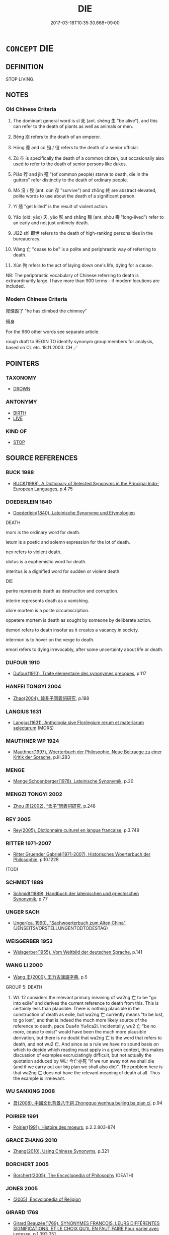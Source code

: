 # -*- mode: mandoku-tls-view -*-
#+TITLE: DIE
#+DATE: 2017-03-18T10:35:30.668+09:00        
#+STARTUP: content
* =CONCEPT= DIE
:PROPERTIES:
:CUSTOM_ID: uuid-1d86462a-713f-475a-8fd0-b94d02bcb7ee
:SYNONYM+:  PASS AWAY
:SYNONYM+:  PASS ON
:SYNONYM+:  LOSE ONE'S LIFE
:SYNONYM+:  EXPIRE
:SYNONYM+:  BREATHE ONE'S LAST
:SYNONYM+:  MEET ONE'S END
:SYNONYM+:  MEET ONE'S DEATH
:SYNONYM+:  LAY DOWN ONE'S LIFE
:SYNONYM+:  PERISH
:SYNONYM+:  GO THE WAY OF ALL FLESH
:SYNONYM+:  GO TO ONE'S LAST RESTING PLACE
:SYNONYM+:  GO TO MEET ONE'S MAKER
:SYNONYM+:  CROSS THE GREAT DIVIDE
:SYNONYM+:  SLIP AWAY
:SYNONYM+:  INFORMAL GIVE UP THE GHOST
:SYNONYM+:  KICK THE BUCKET
:SYNONYM+:  CROAK
:SYNONYM+:  BUY IT
:SYNONYM+:  TURN UP ONE'S TOES
:SYNONYM+:  CASH IN ONE'S CHIPS
:SYNONYM+:  BITE THE BIG ONE
:SYNONYM+:  CHECK OUT
:SYNONYM+:  BUY THE FARM
:SYNONYM+:  ARCHAIC DEPART THIS LIFE. ANTONYM LIVE
:SYNONYM+:  SURVIVE
:TR_ZH: 死
:TR_OCH: 死
:END:
** DEFINITION

STOP LIVING.

** NOTES

*** Old Chinese Criteria
1. The dominant general word is sǐ 死 (ant. shēng 生 "be alive"), and this can refer to the death of plants as well as animals or men.

2. Bēng 崩 refers to the death of an emperor.

3. Hōng 薨 and cú 殂 / 徂 refers to the death of a senior official.

4. Zú 卒 is specifically the death of a common citizen, but occasionally also used to refer to the death of senior persons like dukes.

5. Piǎo 殍 and jǐn 殣 "(of common people) starve to death, die in the gutters" refer distinctly to the death of ordinary people.

6. Mò 沒 / 歿 (ant. cún 存 "survive") and zhōng 終 are abstract elevated, polite words to use about the death of a significant person.

7. Yì 殪 "get killed" is the result of violent action.

8. Yāo (old: yǎo) 夭, yǎo 殀 and shāng 殤 (ant. shòu 壽 "long-lived") refer to an early and not just untimely death.

9. Jí22 shì 即世 refers to the death of high-ranking personalities in the bureaucracy.

10. Wáng 亡 "cease to be" is a polite and periphrastic way of referring to death.

11. Xùn 殉 refers to the act of laying down one's life, dying for a cause.

NB: The periphrastic vocabulary of Chinese referring to death is extraordinarily large. I have more than 900 terms - if modern locutions are included.

*** Modern Chinese Criteria
爬煙囪了 "he has climbed the chimney"

殞身

For the 960 other words see separate article.

rough draft to BEGIN TO identify synonym group members for analysis, based on CL etc. 18.11.2003. CH ／

** POINTERS
*** TAXONOMY
 - [[tls:concept:DROWN][DROWN]]

*** ANTONYMY
 - [[tls:concept:BIRTH][BIRTH]]
 - [[tls:concept:LIVE][LIVE]]

*** KIND OF
 - [[tls:concept:STOP][STOP]]

** SOURCE REFERENCES
*** BUCK 1988
 - [[cite:BUCK-1988][BUCK(1988), A Dictionary of Selected Synonyms in the Principal Indo-European Languages]], p.4.75

*** DOEDERLEIN 1840
 - [[cite:DOEDERLEIN-1840][Doederlein(1840), Lateinische Synonyme und Etymologien]]

DEATH

mors is the ordinary word for death.

letum is a poetic and solemn expression for the lot of death.

nex refers to violent death.

obitus is a euphemistic word for death.

interitus is a dignified word for sudden or violent death.



DIE

perire represents death as destruction and corruption.

interire represents death as a vanishing.

obire mortem is a polite circumscription.

oppetere mortem is death as sought by someone by deliberate action.

demori refers to death insofar as it creates a vacancy in society.

intermori is to hover on the verge to death.

emori refers to dying irrevocably, after some uncertainty about life or death.

*** DUFOUR 1910
 - [[cite:DUFOUR-1910][Dufour(1910), Traite elementaire des synonymes grecques]], p.117

*** HANFEI TONGYI 2004
 - [[cite:HANFEI-TONGYI-2004][Zhao(2004), 韓非子同義詞研究]], p.188

*** LANGIUS 1631
 - [[cite:LANGIUS-1631][Langius(1631), Anthologia sive Florilegium rerum et materiarum selectarum]] (MORS)
*** MAUTHNER WP 1924
 - [[cite:MAUTHNER-WP-1924][Mauthner(1997), Woerterbuch der Philosophie. Neue Beitraege zu einer Kritik der Sprache]], p.III.283

*** MENGE
 - [[cite:MENGE][Menge Schoenberger(1978), Lateinische Synonymik]], p.20

*** MENGZI TONGYI 2002
 - [[cite:MENGZI-TONGYI-2002][Zhou 周(2002), “孟子”同義詞研究]], p.248

*** REY 2005
 - [[cite:REY-2005][Rey(2005), Dictionnaire culturel en langue francaise]], p.3.749

*** RITTER 1971-2007
 - [[cite:RITTER-1971-2007][Ritter Gruender Gabriel(1971-2007), Historisches Woerterbuch der Philosophie]], p.10.1228
 (TOD)
*** SCHMIDT 1889
 - [[cite:SCHMIDT-1889][Schmidt(1889), Handbuch der lateinischen und griechischen Synonymik]], p.77

*** UNGER SACH
 - [[cite:UNGER-SACH][Unger(ca. 1990), "Sachwoerterbuch zum Alten China"]] (JENSEITSVORSTELLUNGENTODTODESTAG)
*** WEISGERBER 1953
 - [[cite:WEISGERBER-1953][Weisgerber(1955), Vom Weltbild der deutschen Sprache]], p.141

*** WANG LI 2000
 - [[cite:WANG-LI-2000][Wang 王(2000), 王力古漢語字典]], p.5


GROUP 5: DEATH

1. WL 12 considers the relevant primary meaning of wa2ng 亡 to be "go into exile" and derives the current reference to death from this.  This is certainly less than plausible.  There is nothing plausible in the construction of death as exile, but wa2ng 亡 currently means "to be lost, to go lost", and that is indeed the much more likely source of the reference to death, pace Dua4n Yu4ca2i.    Incidentally, wu2 亡 "be no more, cease to exist" would have been the much more plausible derivation, but there is no doubt that wa2ng 亡 is the word that refers to death, and not wu2 亡.  And since as a rule we have no sound basis on which to decide which reading must apply in a given context, this makes discussion of examples excruciatingly difficult, but not actually the quotation adduced by WL: 今亡亦死 "If we run away not we shall die (and if we carry out our big plan we shall also die)".  The problem here is that wa2ng 亡 does not have the relevant meaning of death at all.  Thus the example is irrelevant.

*** WU SANXING 2008
 - [[cite:WU-SANXING-2008][ 吾(2008), 中國文化背景八千詞 Zhongguo wenhua beijing ba qian ci]], p.94

*** POIRIER 1991
 - [[cite:POIRIER-1991][Poirier(1991), Histoire des moeurs]], p.2.2.803-874

*** GRACE ZHANG 2010
 - [[cite:GRACE-ZHANG-2010][Zhang(2010), Using Chinese Synonyms]], p.321

*** BORCHERT 2005
 - [[cite:BORCHERT-2005][Borchert(2005), The Encyclopedia of Philosophy]] (DEATH)
*** JONES 2005
 - [[cite:JONES-2005][(2005), Encyclopedia of Religion]]
*** GIRARD 1769
 - [[cite:GIRARD-1769][Girard Beauzée(1769), SYNONYMES FRANÇOIS, LEURS DIFFÉRENTES SIGNIFICATIONS, ET LE CHOIX QU'IL EN FAUT FAIRE Pour parler avec justesse]], p.1.393.351
 (TREPAS.MORT.DECES)
*** HONG CHENGYU 2009
 - [[cite:HONG-CHENGYU-2009][Hong 洪(2009), 古漢語常用詞同義詞詞典]], p.501

*** OLBERDING 2011
 - [[cite:OLBERDING-2011][Olberding Ivanhoe(2011), Mortality in Traditional Chinese Thought]]
*** KELLEHEAR 2007
 - [[cite:KELLEHEAR-2007][Kellehear(2007), A Social History of Dying]]
*** HOROWITZ 2005
 - [[cite:HOROWITZ-2005][Horowitz(2005), New Dictiornary of the History of Ideas, 6 vols.]]
*** ROBERTS 1998
 - [[cite:ROBERTS-1998][Roberts(1998), Encyclopedia of Comparative Iconography]], p.221

** WORDS
   :PROPERTIES:
   :VISIBILITY: children
   :END:
*** 亡 wáng (OC:maŋ MC:mi̯ɐŋ )
:PROPERTIES:
:CUSTOM_ID: uuid-df68969d-0831-4a31-b2de-d934f0e47a63
:Char+: 亡(8,1/3) 
:GY_IDS+: uuid-13cc431e-f85b-4936-a5bf-e82225e48821
:PY+: wáng     
:OC+: maŋ     
:MC+: mi̯ɐŋ     
:END: 
**** N [[tls:syn-func::#uuid-76be1df4-3d73-4e5f-bbc2-729542645bc8][nab]] {[[tls:sem-feat::#uuid-da12432d-7ed6-4864-b7e5-4bb8eafe44b4][process]]} / death
:PROPERTIES:
:CUSTOM_ID: uuid-735ec2e2-f286-4ebb-b71e-e65066f8f9ea
:WARRING-STATES-CURRENCY: 3
:END:
****** DEFINITION

death

****** NOTES

**** V [[tls:syn-func::#uuid-c20780b3-41f9-491b-bb61-a269c1c4b48f][vi]] {[[tls:sem-feat::#uuid-3d95d354-0c16-419f-9baf-f1f6cb6fbd07][change]]} / die
:PROPERTIES:
:CUSTOM_ID: uuid-a6718909-c696-461f-adda-12504a23230a
:WARRING-STATES-CURRENCY: 3
:END:
****** DEFINITION

die

****** NOTES

*** 殤 shàng (OC:MC:ɕi̯ɐŋ ) / 殤 shāng (OC:lʰaŋ MC:ɕi̯ɐŋ ) / 傷 shàng (OC:lʰaŋs MC:ɕi̯ɐŋ ) / 傷 shāng (OC:lʰaŋ MC:ɕi̯ɐŋ )
:PROPERTIES:
:CUSTOM_ID: uuid-aa051013-d6b9-44aa-b615-fafaed9627ea
:Char+: 殤(78,11/15) 
:Char+: 殤(78,11/15) 
:Char+: 傷(9,11/13) 
:Char+: 傷(9,11/13) 
:GY_IDS+: uuid-db8b1129-2a87-4536-95c9-630ca483a9b5
:PY+: shàng     
:MC+: ɕi̯ɐŋ     
:GY_IDS+: uuid-1f0bcd98-b2e2-43e7-a8fd-417f29aef0f8
:PY+: shāng     
:OC+: lʰaŋ     
:MC+: ɕi̯ɐŋ     
:GY_IDS+: uuid-7d2165c8-897f-4154-b2d0-f11d3d1a4d50
:PY+: shàng     
:OC+: lʰaŋs     
:MC+: ɕi̯ɐŋ     
:GY_IDS+: uuid-9beba073-10a1-4698-aa67-64ce7663fcdd
:PY+: shāng     
:OC+: lʰaŋ     
:MC+: ɕi̯ɐŋ     
:END: 
**** V [[tls:syn-func::#uuid-c20780b3-41f9-491b-bb61-a269c1c4b48f][vi]] {[[tls:sem-feat::#uuid-3d95d354-0c16-419f-9baf-f1f6cb6fbd07][change]]} / meet a tragic early death before the age of maturity (20); die early
:PROPERTIES:
:CUSTOM_ID: uuid-58d313ba-1d62-4d68-9f54-09699789f95a
:WARRING-STATES-CURRENCY: 3
:END:
****** DEFINITION

meet a tragic early death before the age of maturity (20); die early

****** NOTES

******* Examples
LIJI 04.01.01; Couvreur 1.189; Su1n Xi1da4n 3.1; Jia1ng Yi4hua2 135; Yishu 9:12.1a; tr. Legge 1.161;

 公之庶長殤， At that of an eldest son by his concubines, dying under age, 

 車一乘； there is one such cariage;[CA]

**** V [[tls:syn-func::#uuid-fbfb2371-2537-4a99-a876-41b15ec2463c][vtoN]] {[[tls:sem-feat::#uuid-9f39c671-0a8c-4564-b0ad-af7185eed7aa][attitudinal]]} / to treat somebody (in the funeral rites) as if he had died prematurely
:PROPERTIES:
:CUSTOM_ID: uuid-4ffc122c-46e2-441a-b268-a04a480cab6e
:WARRING-STATES-CURRENCY: 1
:END:
****** DEFINITION

to treat somebody (in the funeral rites) as if he had died prematurely

****** NOTES

******* Examples
LIJI 07.02.40; Couvreur 1.454f; Su1n Xi1da4n 5.94; Jia1ng Yi4hua2 299f; Yishu 17:27.31b; tr. Legge 1.337;

 祭成喪而無尸， To sacrifice to a full-grown man, for whom there have been the funeral rites without a representative,

 是殤之也。」 would be to treat him as if he had died prematurely.'[CA]

**** V [[tls:syn-func::#uuid-a7e8eabf-866e-42db-88f2-b8f753ab74be][v/adN/]] {[[tls:sem-feat::#uuid-f8182437-4c38-4cc9-a6f8-b4833cdea2ba][nonreferential]]} / somebody who died prematurely
:PROPERTIES:
:CUSTOM_ID: uuid-1213b14e-161e-48fe-a88c-37fa4f3da0b7
:END:
****** DEFINITION

somebody who died prematurely

****** NOTES

**** V [[tls:syn-func::#uuid-fed035db-e7bd-4d23-bd05-9698b26e38f9][vadN]] / having died prematurely
:PROPERTIES:
:CUSTOM_ID: uuid-1cac873e-c6fd-4619-9663-e4b0f7fa71bf
:END:
****** DEFINITION

having died prematurely

****** NOTES

*** 先 xiān (OC:sɯɯn MC:sen )
:PROPERTIES:
:CUSTOM_ID: uuid-8e975b9b-487a-4a6a-89f3-2553c93974b0
:Char+: 先(10,4/6) 
:GY_IDS+: uuid-47a907fc-4406-4989-8f07-06b3559d7cf9
:PY+: xiān     
:OC+: sɯɯn     
:MC+: sen     
:END: 
**** V [[tls:syn-func::#uuid-fed035db-e7bd-4d23-bd05-9698b26e38f9][vadN]] / former; deceased
:PROPERTIES:
:CUSTOM_ID: uuid-9b824d45-ebed-4f73-a585-184f46d797a6
:WARRING-STATES-CURRENCY: 4
:END:
****** DEFINITION

former; deceased

****** NOTES

******* Examples
LY 先王 former kings; HF 13.6.13: former /deceased (ruler); the former kings

*** 入 rù (OC:njub MC:ȵip )
:PROPERTIES:
:CUSTOM_ID: uuid-1d8b179a-c774-4427-97e5-6b09ee8aeebc
:Char+: 入(11,0/2) 
:GY_IDS+: uuid-6701b548-c1f3-4d2c-96ed-584ae8789f69
:PY+: rù     
:OC+: njub     
:MC+: ȵip     
:END: 
**** V [[tls:syn-func::#uuid-c20780b3-41f9-491b-bb61-a269c1c4b48f][vi]] {[[tls:sem-feat::#uuid-3d95d354-0c16-419f-9baf-f1f6cb6fbd07][change]]} / go in, die
:PROPERTIES:
:CUSTOM_ID: uuid-9a233d67-6279-48cf-aa21-aef87737115f
:WARRING-STATES-CURRENCY: 3
:END:
****** DEFINITION

go in, die

****** NOTES

*** 化 huà (OC:hŋʷraals MC:hɣɛ )
:PROPERTIES:
:CUSTOM_ID: uuid-d78245e5-518f-4c16-90cd-fa76cd586954
:Char+: 化(21,2/4) 
:GY_IDS+: uuid-7c36ccf6-0da3-4fdf-8873-43b8edf824c7
:PY+: huà     
:OC+: hŋʷraals     
:MC+: hɣɛ     
:END: 
**** V [[tls:syn-func::#uuid-c20780b3-41f9-491b-bb61-a269c1c4b48f][vi]] {[[tls:sem-feat::#uuid-da12432d-7ed6-4864-b7e5-4bb8eafe44b4][process]]} / BUDDH: transform (into nirvāṇa) > pass away
:PROPERTIES:
:CUSTOM_ID: uuid-1013ee9c-c1cb-4c83-ac77-25af85537c63
:END:
****** DEFINITION

BUDDH: transform (into nirvāṇa) > pass away

****** NOTES

*** 卒 zú (OC:skud MC:tsʷit )
:PROPERTIES:
:CUSTOM_ID: uuid-40b05006-fb17-464b-b1ff-def40649bd16
:Char+: 卒(24,6/8) 
:GY_IDS+: uuid-1f591ac4-d6cb-4811-87c2-00c77bb9d902
:PY+: zú     
:OC+: skud     
:MC+: tsʷit     
:END: 
**** N [[tls:syn-func::#uuid-76be1df4-3d73-4e5f-bbc2-729542645bc8][nab]] {[[tls:sem-feat::#uuid-9b914785-f29d-41c6-855f-d555f67a67be][event]]} / death
:PROPERTIES:
:CUSTOM_ID: uuid-b68cf3f7-a0fc-43fa-a122-84315dafdbcb
:END:
****** DEFINITION

death

****** NOTES

**** V [[tls:syn-func::#uuid-c20780b3-41f9-491b-bb61-a269c1c4b48f][vi]] {[[tls:sem-feat::#uuid-3d95d354-0c16-419f-9baf-f1f6cb6fbd07][change]]} / come to an end> die
:PROPERTIES:
:CUSTOM_ID: uuid-be1f4d21-9544-427a-a593-b8700fbc5b62
:WARRING-STATES-CURRENCY: 5
:END:
****** DEFINITION

come to an end> die

****** NOTES

******* Nuance
This is a formal word which specifically applies to persons of lower states but can occasionally be used even for a duke.

******* Examples
HF 20.30.3 卒之謂入 dying is called 偑 oing in � 

ZUO Xi 9.4.1 (651 B.C.); Ya2ng Bo2ju4n 328; Wa2ng Sho3uqia1n et al. 231; tr. Watson 1989: 26; revised tr. CH 

 九月， In the ninth month 

 晉獻公卒。 Duke Xia4n of Ji4n died.[CA]

**** V [[tls:syn-func::#uuid-c20780b3-41f9-491b-bb61-a269c1c4b48f][vi]] {[[tls:sem-feat::#uuid-3d95d354-0c16-419f-9baf-f1f6cb6fbd07][change]]} / die (of Duke Wen of Jin, or of prince, sage etc)
:PROPERTIES:
:CUSTOM_ID: uuid-e02c9baf-dd19-4752-8ae3-7cd9b8dea012
:WARRING-STATES-CURRENCY: 3
:END:
****** DEFINITION

die (of Duke Wen of Jin, or of prince, sage etc)

****** NOTES

**** V [[tls:syn-func::#uuid-fbfb2371-2537-4a99-a876-41b15ec2463c][vtoN]] {[[tls:sem-feat::#uuid-8b13ea65-8d3c-4d62-b4bf-caf8506c9f68][declarative]]} / declare to have died by using the word zú
:PROPERTIES:
:CUSTOM_ID: uuid-06efe5dc-9f9e-4180-8c81-e397da5abeb4
:END:
****** DEFINITION

declare to have died by using the word zú

****** NOTES

*** 去 qù (OC:khas MC:khi̯ɤ )
:PROPERTIES:
:CUSTOM_ID: uuid-52b10366-e82d-49be-aae0-523c462ff116
:Char+: 去(28,3/5) 
:GY_IDS+: uuid-827fc8a5-b76b-4a8f-b089-157ba660ab3f
:PY+: qù     
:OC+: khas     
:MC+: khi̯ɤ     
:END: 
**** V [[tls:syn-func::#uuid-c20780b3-41f9-491b-bb61-a269c1c4b48f][vi]] {[[tls:sem-feat::#uuid-f55cff2f-f0e3-4f08-a89c-5d08fcf3fe89][act]]} / depart from this world
:PROPERTIES:
:CUSTOM_ID: uuid-e696ca45-9410-4348-a1b9-53e8a0a3731a
:END:
****** DEFINITION

depart from this world

****** NOTES

*** 喪 sāng (OC:smaaŋ MC:sɑŋ )
:PROPERTIES:
:CUSTOM_ID: uuid-9776bdc5-b45c-4d06-8342-f5e851f98670
:Char+: 喪(30,9/12) 
:GY_IDS+: uuid-adaff8d3-afc7-4c62-965a-8cb5aca830a8
:PY+: sāng     
:OC+: smaaŋ     
:MC+: sɑŋ     
:END: 
**** V [[tls:syn-func::#uuid-c20780b3-41f9-491b-bb61-a269c1c4b48f][vi]] {[[tls:sem-feat::#uuid-3d95d354-0c16-419f-9baf-f1f6cb6fbd07][change]]} / to die, to perish, to become extinct
:PROPERTIES:
:CUSTOM_ID: uuid-37414922-1372-4689-9f93-0c79de2132a2
:REGISTER: 2
:END:
****** DEFINITION

to die, to perish, to become extinct

****** NOTES

**** V [[tls:syn-func::#uuid-fbfb2371-2537-4a99-a876-41b15ec2463c][vtoN]] {[[tls:sem-feat::#uuid-fac754df-5669-4052-9dda-6244f229371f][causative]]} / cause oneself to die
:PROPERTIES:
:CUSTOM_ID: uuid-aa69b5ef-25cf-4d89-84e8-91ffeb10710f
:END:
****** DEFINITION

cause oneself to die

****** NOTES

**** N [[tls:syn-func::#uuid-76be1df4-3d73-4e5f-bbc2-729542645bc8][nab]] {[[tls:sem-feat::#uuid-9b914785-f29d-41c6-855f-d555f67a67be][event]]} / cases of death
:PROPERTIES:
:CUSTOM_ID: uuid-93343693-28f2-4724-a39e-ff154ab097f0
:END:
****** DEFINITION

cases of death

****** NOTES

*** 夭 yāo (OC:qrowʔ MC:ʔiɛu )
:PROPERTIES:
:CUSTOM_ID: uuid-cbdcabdd-23f5-4271-8857-6fe9e0ce622c
:Char+: 夭(37,1/4) 
:GY_IDS+: uuid-110b1ad2-37c6-4af7-bb13-d93535338b32
:PY+: yāo     
:OC+: qrowʔ     
:MC+: ʔiɛu     
:END: 
**** SOURCE REFERENCES
***** WANG LI 2000
 - [[cite:WANG-LI-2000][Wang 王(2000), 王力古漢語字典]], p.9

**** N [[tls:syn-func::#uuid-76be1df4-3d73-4e5f-bbc2-729542645bc8][nab]] {[[tls:sem-feat::#uuid-2a66fc1c-6671-47d2-bd04-cfd6ccae64b8][stative]]} / short-livedness
:PROPERTIES:
:CUSTOM_ID: uuid-c358d51b-1101-4855-90aa-626b1d3d264e
:WARRING-STATES-CURRENCY: 3
:END:
****** DEFINITION

short-livedness

****** NOTES

**** V [[tls:syn-func::#uuid-c20780b3-41f9-491b-bb61-a269c1c4b48f][vi]] {[[tls:sem-feat::#uuid-3d95d354-0c16-419f-9baf-f1f6cb6fbd07][change]]} / die before one has reached old age (ca. 50); die young
:PROPERTIES:
:CUSTOM_ID: uuid-abe5086b-bdb3-491e-a5b9-5e76d4c67ebf
:WARRING-STATES-CURRENCY: 3
:END:
****** DEFINITION

die before one has reached old age (ca. 50); die young

****** NOTES

******* Examples
HF 20.11:02; jishi 342; jiaozhu 188; shiping 615

 行邪僻， When one's behaviour is wicked

 則身死夭； then one will die an early death;[CA]

**** V [[tls:syn-func::#uuid-c87f5e8b-6512-404d-84b2-9e99a85aa28e][vt+N]] / die young at the hands of; die young cut down by
:PROPERTIES:
:CUSTOM_ID: uuid-d96c8865-6598-4b28-a57b-56fc384ebbcd
:END:
****** DEFINITION

die young at the hands of; die young cut down by

****** NOTES

**** V [[tls:syn-func::#uuid-fbfb2371-2537-4a99-a876-41b15ec2463c][vtoN]] {[[tls:sem-feat::#uuid-fac754df-5669-4052-9dda-6244f229371f][causative]]} / kill at a young age
:PROPERTIES:
:CUSTOM_ID: uuid-6bd7443e-d7e8-4186-8299-79660b1d0f71
:END:
****** DEFINITION

kill at a young age

****** NOTES

*** 崩 bēng (OC:pɯɯŋ MC:pəŋ )
:PROPERTIES:
:CUSTOM_ID: uuid-3db0e8b4-2c16-4c10-93ff-50bc658422e1
:Char+: 崩(46,8/11) 
:GY_IDS+: uuid-0a1ef118-519f-494e-8d65-506d8936150b
:PY+: bēng     
:OC+: pɯɯŋ     
:MC+: pəŋ     
:END: 
**** V [[tls:syn-func::#uuid-c20780b3-41f9-491b-bb61-a269c1c4b48f][vi]] {[[tls:sem-feat::#uuid-3d95d354-0c16-419f-9baf-f1f6cb6fbd07][change]]} / of emperor or king: die
:PROPERTIES:
:CUSTOM_ID: uuid-4d117c54-a00f-4f6a-a6da-fdc3e24c18bf
:REGISTER: 4
:WARRING-STATES-CURRENCY: 4
:END:
****** DEFINITION

of emperor or king: die

****** NOTES

******* Examples
LIJI 04.03.51; Couvreur 1.261f; Su1n Xi1da4n 3.60; Jia1ng Yi4hua2 182; Yishu 10:14.44b; tr. Legge 1.201;

 「天子崩， 'When the son of Heaven dies,

 巷市七日； the market is held in the lanes for seven days. [CA]

LIJI 02.03.13; Couvreur 1.102f; Su1n Xi1da4n 2.48; Jia1ng Yi4hua2 63; Yishu 6:8.32a-34b; tr. Legge 1.117;

 天子死曰崩， 5. 11. The death of the son of Heaven is expresed by pa(ng (has fallen);

**** V [[tls:syn-func::#uuid-fbfb2371-2537-4a99-a876-41b15ec2463c][vtoN]] {[[tls:sem-feat::#uuid-8b13ea65-8d3c-4d62-b4bf-caf8506c9f68][declarative]]} / declare to have died
:PROPERTIES:
:CUSTOM_ID: uuid-ba7cb257-da5c-423e-ab3b-1fc6cff088e0
:END:
****** DEFINITION

declare to have died

****** NOTES

**** V [[tls:syn-func::#uuid-c20780b3-41f9-491b-bb61-a269c1c4b48f][vi]] {[[tls:sem-feat::#uuid-7ad85516-ac2a-4d2c-b669-a7628c1ee244][subject=non-ruler]]} / (of non-ruler) die
:PROPERTIES:
:CUSTOM_ID: uuid-d4543d19-e0fc-42ae-b6ac-4c676599d5c8
:END:
****** DEFINITION

(of non-ruler) die

****** NOTES

**** N [[tls:syn-func::#uuid-76be1df4-3d73-4e5f-bbc2-729542645bc8][nab]] {[[tls:sem-feat::#uuid-9b914785-f29d-41c6-855f-d555f67a67be][event]]} / death of king or emperor
:PROPERTIES:
:CUSTOM_ID: uuid-b61b6d9f-154d-4c09-b892-a177d7c23ae5
:END:
****** DEFINITION

death of king or emperor

****** NOTES

*** 殂 cú (OC:sɡaa MC:dzuo̝ ) / 徂 cú (OC:sɡaa MC:dzuo̝ )
:PROPERTIES:
:CUSTOM_ID: uuid-3f4ba44c-740d-4a07-860f-b867235350ac
:Char+: 殂(78,5/9) 
:Char+: 徂(60,5/8) 
:GY_IDS+: uuid-a1bcdda5-916c-4fc0-9a9d-dc2ece424d9d
:PY+: cú     
:OC+: sɡaa     
:MC+: dzuo̝     
:GY_IDS+: uuid-28a896f4-b2d7-4651-abaa-d729e8d1920e
:PY+: cú     
:OC+: sɡaa     
:MC+: dzuo̝     
:END: 
**** V [[tls:syn-func::#uuid-c20780b3-41f9-491b-bb61-a269c1c4b48f][vi]] {[[tls:sem-feat::#uuid-3d95d354-0c16-419f-9baf-f1f6cb6fbd07][change]]} / pass away
:PROPERTIES:
:CUSTOM_ID: uuid-d3d0b501-6da1-4c48-b2ca-b374d4da13bf
:WARRING-STATES-CURRENCY: 3
:END:
****** DEFINITION

pass away

****** NOTES

******* Examples
MENG 5A05; tr. D. C. Lau 2..185

 二十有八載， 'After twenty-eight years,

 放勳乃徂落， Fang Hsn144 died. [CA]

*** 往 wǎng (OC:ɢʷaŋʔ MC:ɦi̯ɐŋ )
:PROPERTIES:
:CUSTOM_ID: uuid-04c076a0-83a0-483d-b8b1-1192adbc1bed
:Char+: 往(60,5/8) 
:GY_IDS+: uuid-63559230-29cd-4108-8624-6acfe0f5954d
:PY+: wǎng     
:OC+: ɢʷaŋʔ     
:MC+: ɦi̯ɐŋ     
:END: 
**** V [[tls:syn-func::#uuid-c20780b3-41f9-491b-bb61-a269c1c4b48f][vi]] / leave > pass away, die
:PROPERTIES:
:CUSTOM_ID: uuid-865ba829-35d0-4ed1-b9fc-e6b185dd288d
:END:
****** DEFINITION

leave > pass away, die

****** NOTES

*** 徇 xùn (OC:sɢʷlins MC:zʷin )
:PROPERTIES:
:CUSTOM_ID: uuid-6eeb6ad0-543b-4e9b-9984-3b06a704495e
:Char+: 徇(60,6/9) 
:GY_IDS+: uuid-5321ae1a-4933-4ad2-ac45-635b5e968df7
:PY+: xùn     
:OC+: sɢʷlins     
:MC+: zʷin     
:END: 
**** V [[tls:syn-func::#uuid-fbfb2371-2537-4a99-a876-41b15ec2463c][vtoN]] / die demonstratively for
:PROPERTIES:
:CUSTOM_ID: uuid-0a91c002-88b4-466a-897a-c1b67393e03d
:END:
****** DEFINITION

die demonstratively for

****** NOTES

*** 懸 xuán (OC:ɢʷeen MC:ɦen ) / 縣 xuán (OC:ɢʷeen MC:ɦen )
:PROPERTIES:
:CUSTOM_ID: uuid-215df918-e4d8-4f6b-90c6-458bc487b6da
:Char+: 懸(61,16/20) 
:Char+: 縣(120,10/16) 
:GY_IDS+: uuid-c2b1c74f-9b08-473e-be10-777ef8c40620
:PY+: xuán     
:OC+: ɢʷeen     
:MC+: ɦen     
:GY_IDS+: uuid-7cf57e1c-ffc2-442e-84ff-bccd9f5bb6fb
:PY+: xuán     
:OC+: ɢʷeen     
:MC+: ɦen     
:END: 
**** V [[tls:syn-func::#uuid-c20780b3-41f9-491b-bb61-a269c1c4b48f][vi]] {[[tls:sem-feat::#uuid-f55cff2f-f0e3-4f08-a89c-5d08fcf3fe89][act]]} / hang oneself (GUOYU)
:PROPERTIES:
:CUSTOM_ID: uuid-c051c87d-d348-483f-9e65-be4b81fe7ca4
:WARRING-STATES-CURRENCY: 3
:END:
****** DEFINITION

hang oneself (GUOYU)

****** NOTES

*** 斃 bì (OC:beds MC:biɛi )
:PROPERTIES:
:CUSTOM_ID: uuid-aeaf9d71-4b89-4a55-b238-6c5e4d0e91bf
:Char+: 斃(66,14/18) 
:GY_IDS+: uuid-6fb30ea4-ba2a-4e55-9ca1-e070f15e92e4
:PY+: bì     
:OC+: beds     
:MC+: biɛi     
:END: 
**** V [[tls:syn-func::#uuid-c20780b3-41f9-491b-bb61-a269c1c4b48f][vi]] {[[tls:sem-feat::#uuid-3d95d354-0c16-419f-9baf-f1f6cb6fbd07][change]]} / drop dead; die an instantaneous death, die suddenly; die unexpectedly
:PROPERTIES:
:CUSTOM_ID: uuid-96c1747d-1052-48f3-b5f8-0a6fcf42a94a
:END:
****** DEFINITION

drop dead; die an instantaneous death, die suddenly; die unexpectedly

****** NOTES

******* Examples
GY 16.2 十一年而斃 in the eleventh year Duke Hua2n died

*** 昏 hūn (OC:hmuun MC:huo̝n )
:PROPERTIES:
:CUSTOM_ID: uuid-70bd9c26-c668-4c4e-9c2c-efcc0962cabb
:Char+: 昏(72,4/8) 
:GY_IDS+: uuid-0be68a08-9b37-41a5-988b-e3c1773d4ac3
:PY+: hūn     
:OC+: hmuun     
:MC+: huo̝n     
:END: 
**** V [[tls:syn-func::#uuid-c20780b3-41f9-491b-bb61-a269c1c4b48f][vi]] {[[tls:sem-feat::#uuid-3d95d354-0c16-419f-9baf-f1f6cb6fbd07][change]]} / pass away
:PROPERTIES:
:CUSTOM_ID: uuid-48d4498c-7ce1-4ddd-92fe-60cf5afd35b9
:END:
****** DEFINITION

pass away

****** NOTES

******* Nuance
[dusk (of life)> nearly-dead; be on the verge of death] [CA]

******* Examples
GULIANG Xi 10.5; ssj: 1788; tr. Malmqvist 1971: 165

 世子曰： The heir said:

 「吾君已老矣， "My lord (and father) is already old

 已昏矣。 and in the dusk of life. [CA]

*** 死 sǐ (OC:pliʔ MC:si )
:PROPERTIES:
:CUSTOM_ID: uuid-32114c6e-8aad-48ae-9277-9615a4fd7f6c
:Char+: 死(78,2/6) 
:GY_IDS+: uuid-d5f94243-2e42-441b-83f3-adfc74a8d5b6
:PY+: sǐ     
:OC+: pliʔ     
:MC+: si     
:END: 
**** N [[tls:syn-func::#uuid-76be1df4-3d73-4e5f-bbc2-729542645bc8][nab]] {[[tls:sem-feat::#uuid-9b914785-f29d-41c6-855f-d555f67a67be][event]]} / death, also abstract: the fact of dying;    mode of dying
:PROPERTIES:
:CUSTOM_ID: uuid-2ebad24c-43d3-49fa-a7fd-64cb258fbf16
:WARRING-STATES-CURRENCY: 5
:END:
****** DEFINITION

death, also abstract: the fact of dying;    mode of dying

****** NOTES

******* Examples
HF 07.03:03; jiaoshi 183; jishi 112; jiaozhu 56; shiping 314

 故越王好勇 Thus when the king of Yue4 was fond of valour

 而民多輕死； many people made light of death;[CA]

**** N [[tls:syn-func::#uuid-76be1df4-3d73-4e5f-bbc2-729542645bc8][nab]] {[[tls:sem-feat::#uuid-9b914785-f29d-41c6-855f-d555f67a67be][event]]} / Death
:PROPERTIES:
:CUSTOM_ID: uuid-3ecd8820-2dd6-42fa-88b5-3d6e5fae14bc
:END:
****** DEFINITION

Death

****** NOTES

**** V [[tls:syn-func::#uuid-a7e8eabf-866e-42db-88f2-b8f753ab74be][v/adN/]] {[[tls:sem-feat::#uuid-f8182437-4c38-4cc9-a6f8-b4833cdea2ba][nonreferential]]} / a dead person; a person in the state after death (contrast CORPSE)
:PROPERTIES:
:CUSTOM_ID: uuid-d15051f9-9678-4915-917b-842b037f0e01
:WARRING-STATES-CURRENCY: 5
:END:
****** DEFINITION

a dead person; a person in the state after death (contrast CORPSE)

****** NOTES

**** V [[tls:syn-func::#uuid-fed035db-e7bd-4d23-bd05-9698b26e38f9][vadN]] / dead; deceased; who has died
:PROPERTIES:
:CUSTOM_ID: uuid-19d92230-b058-4bb8-8f1c-4eb153b88a00
:WARRING-STATES-CURRENCY: 4
:END:
****** DEFINITION

dead; deceased; who has died

****** NOTES

******* Examples
HSWZ 02.06:05; tr. Hightower 1951, p. 45

 道有死人， when there are dead men in the roads,[CA]

**** V [[tls:syn-func::#uuid-fed035db-e7bd-4d23-bd05-9698b26e38f9][vadN]] {[[tls:sem-feat::#uuid-2e48851c-928e-40f0-ae0d-2bf3eafeaa17][figurative]]} / dead (as of ashes etc); death-like; indicative of death
:PROPERTIES:
:CUSTOM_ID: uuid-f092674b-0091-4f3d-b856-44e534c40267
:END:
****** DEFINITION

dead (as of ashes etc); death-like; indicative of death

****** NOTES

**** V [[tls:syn-func::#uuid-fed035db-e7bd-4d23-bd05-9698b26e38f9][vadN]] {[[tls:sem-feat::#uuid-2e48851c-928e-40f0-ae0d-2bf3eafeaa17][figurative]]} / related to dying (死地: place where dying takes place)
:PROPERTIES:
:CUSTOM_ID: uuid-dcf42d87-107e-4178-b620-427ee6d01b9f
:WARRING-STATES-CURRENCY: 3
:END:
****** DEFINITION

related to dying (死地: place where dying takes place)

****** NOTES

**** V [[tls:syn-func::#uuid-2a0ded86-3b04-4488-bb7a-3efccfa35844][vadV]] / after death to V
:PROPERTIES:
:CUSTOM_ID: uuid-0333d324-4792-48f8-9ef5-c426ddf3b501
:END:
****** DEFINITION

after death to V

****** NOTES

**** V [[tls:syn-func::#uuid-c20780b3-41f9-491b-bb61-a269c1c4b48f][vi]] {[[tls:sem-feat::#uuid-f55cff2f-f0e3-4f08-a89c-5d08fcf3fe89][act]]} / commit suicide; decide to sacrifice/give one's life
:PROPERTIES:
:CUSTOM_ID: uuid-89a725e1-c7e6-4520-8a2a-65d284d47f77
:WARRING-STATES-CURRENCY: 4
:END:
****** DEFINITION

commit suicide; decide to sacrifice/give one's life

****** NOTES

**** V [[tls:syn-func::#uuid-c20780b3-41f9-491b-bb61-a269c1c4b48f][vi]] {[[tls:sem-feat::#uuid-3d95d354-0c16-419f-9baf-f1f6cb6fbd07][change]]} / die; be about to die
:PROPERTIES:
:CUSTOM_ID: uuid-f160b6e3-1575-462f-8b97-2c9fc2005ae9
:WARRING-STATES-CURRENCY: 5
:END:
****** DEFINITION

die; be about to die

****** NOTES

******* Examples
LY 02.05:02; tr. CH

 「生，事之以禮； "While they are alive one serves them according to ritual propriety;

 死，葬之以禮， When they die, one buries them according to ritual propriety,[CA]

**** V [[tls:syn-func::#uuid-c20780b3-41f9-491b-bb61-a269c1c4b48f][vi]] {[[tls:sem-feat::#uuid-96e19999-b4f5-4323-96c1-8371e72b18fd][future]]} / will die (implicit future)
:PROPERTIES:
:CUSTOM_ID: uuid-2989b20c-8da8-47f0-acb3-302324f709b8
:END:
****** DEFINITION

will die (implicit future)

****** NOTES

**** V [[tls:syn-func::#uuid-c20780b3-41f9-491b-bb61-a269c1c4b48f][vi]] {[[tls:sem-feat::#uuid-2a66fc1c-6671-47d2-bd04-cfd6ccae64b8][stative]]} / be dead
:PROPERTIES:
:CUSTOM_ID: uuid-a406311f-b15b-4f31-b67b-026defa7448f
:WARRING-STATES-CURRENCY: 4
:END:
****** DEFINITION

be dead

****** NOTES

**** V [[tls:syn-func::#uuid-6bcabe16-89d8-45be-aa0b-57177f67b1f9][vpostadV]] / until one's death, to death
:PROPERTIES:
:CUSTOM_ID: uuid-f8aecc1b-5d45-4e3a-8a10-e81b187b51f2
:WARRING-STATES-CURRENCY: 3
:END:
****** DEFINITION

until one's death, to death

****** NOTES

**** V [[tls:syn-func::#uuid-e64a7a95-b54b-4c94-9d6d-f55dbf079701][vt(oN)]] / die for the contextually determinate object
:PROPERTIES:
:CUSTOM_ID: uuid-92f54e95-3c51-4a29-a4b0-fdb0a73c34fb
:WARRING-STATES-CURRENCY: 4
:END:
****** DEFINITION

die for the contextually determinate object

****** NOTES

**** V [[tls:syn-func::#uuid-53cee9f8-4041-45e5-ae55-f0bfdec33a11][vt/oN/]] {[[tls:sem-feat::#uuid-f55cff2f-f0e3-4f08-a89c-5d08fcf3fe89][act]]} / choose to die for one's cause FAYAN 21.1:或死或亡 "some chose death [for a cause],
:PROPERTIES:
:CUSTOM_ID: uuid-a2872691-0b9e-423c-8950-cb7ea09472d6
:END:
****** DEFINITION

choose to die for one's cause FAYAN 21.1:或死或亡 "some chose death [for a cause],

****** NOTES

**** V [[tls:syn-func::#uuid-fbfb2371-2537-4a99-a876-41b15ec2463c][vtoN]] / die for (a ruler etc); sacrifice one's life in the cause of N
:PROPERTIES:
:CUSTOM_ID: uuid-1e099a90-f983-4073-a0b9-adbff13595f6
:WARRING-STATES-CURRENCY: 5
:END:
****** DEFINITION

die for (a ruler etc); sacrifice one's life in the cause of N

****** NOTES

**** V [[tls:syn-func::#uuid-fbfb2371-2537-4a99-a876-41b15ec2463c][vtoN]] {[[tls:sem-feat::#uuid-fac754df-5669-4052-9dda-6244f229371f][causative]]} / cause to die> lead into death
:PROPERTIES:
:CUSTOM_ID: uuid-6569c7d8-71cd-477f-bf4b-015a4f10ffd9
:END:
****** DEFINITION

cause to die> lead into death

****** NOTES

**** V [[tls:syn-func::#uuid-fbfb2371-2537-4a99-a876-41b15ec2463c][vtoN]] {[[tls:sem-feat::#uuid-397482ac-40ab-4e9a-be40-a62b1a72e88b][N=murderer]]} / die at the hands of 未知鹿死誰手 "one does not know yet at whose hands the deer will die"
:PROPERTIES:
:CUSTOM_ID: uuid-75d073be-9bb9-4b26-bb90-8ed68f107a15
:END:
****** DEFINITION

die at the hands of 未知鹿死誰手 "one does not know yet at whose hands the deer will die"

****** NOTES

**** V [[tls:syn-func::#uuid-fbfb2371-2537-4a99-a876-41b15ec2463c][vtoN]] {[[tls:sem-feat::#uuid-28ffcaa2-14eb-4c9b-a878-1d9e8bf3a432][N=abstract]]} / die for (an ideal etc)
:PROPERTIES:
:CUSTOM_ID: uuid-84d259bd-6120-4967-b486-a7459db343ba
:END:
****** DEFINITION

die for (an ideal etc)

****** NOTES

**** V [[tls:syn-func::#uuid-fbfb2371-2537-4a99-a876-41b15ec2463c][vtoN]] {[[tls:sem-feat::#uuid-0dd69366-74f6-4789-8c0d-1f709c331bed][object=occasion]]} / die (on an occasion)
:PROPERTIES:
:CUSTOM_ID: uuid-a112218d-60c7-489f-8f02-3251524e72b0
:WARRING-STATES-CURRENCY: 3
:END:
****** DEFINITION

die (on an occasion)

****** NOTES

**** V [[tls:syn-func::#uuid-fbfb2371-2537-4a99-a876-41b15ec2463c][vtoN]] {[[tls:sem-feat::#uuid-83f3fdd7-af64-4c8f-b156-bb6a0e761030][N=place]]} / die at (a place)
:PROPERTIES:
:CUSTOM_ID: uuid-2294df80-70be-46c5-8328-6da0ed5a7058
:END:
****** DEFINITION

die at (a place)

****** NOTES

**** V [[tls:syn-func::#uuid-fbfb2371-2537-4a99-a876-41b15ec2463c][vtoN]] {[[tls:sem-feat::#uuid-91ed1e03-a098-42e8-a9f3-47875fb46235][suicide]]} / commit suicide for, sacrifice one's life for
:PROPERTIES:
:CUSTOM_ID: uuid-c7e694c3-07a3-4be5-8d68-53d8b8ed50cb
:WARRING-STATES-CURRENCY: 3
:END:
****** DEFINITION

commit suicide for, sacrifice one's life for

****** NOTES

**** V [[tls:syn-func::#uuid-fed035db-e7bd-4d23-bd05-9698b26e38f9][vadN]] {[[tls:sem-feat::#uuid-96e19999-b4f5-4323-96c1-8371e72b18fd][future]]} / destined to die (or be executed); due to be executed
:PROPERTIES:
:CUSTOM_ID: uuid-64648430-3b80-41b7-8a06-172f9bf6d668
:END:
****** DEFINITION

destined to die (or be executed); due to be executed

****** NOTES

**** N [[tls:syn-func::#uuid-f0b2b11d-142f-4669-900c-24fd2d712fd3][nab/.post-N/]] / (my) death
:PROPERTIES:
:CUSTOM_ID: uuid-acefcb55-6300-41e5-9add-abe86302803f
:END:
****** DEFINITION

(my) death

****** NOTES

**** V [[tls:syn-func::#uuid-fbfb2371-2537-4a99-a876-41b15ec2463c][vtoN]] {[[tls:sem-feat::#uuid-3e27712a-ab03-4462-8a9e-9f9310f299f0][permissive]]} / permit to die
:PROPERTIES:
:CUSTOM_ID: uuid-75638916-15a9-44a8-accb-d369e9710bb6
:END:
****** DEFINITION

permit to die

****** NOTES

**** V [[tls:syn-func::#uuid-fbfb2371-2537-4a99-a876-41b15ec2463c][vtoN]] {[[tls:sem-feat::#uuid-3ae5e6dc-f0e5-47df-9a6b-ad4a204787ae][N=occasion/cause]]} / die in the course of (tasks for/service for the king etc); dies as a result of/in the process of (p...
:PROPERTIES:
:CUSTOM_ID: uuid-9e2d9c57-0856-4785-97b1-28c93acf56f4
:END:
****** DEFINITION

die in the course of (tasks for/service for the king etc); dies as a result of/in the process of (political disorder)

****** NOTES

**** V [[tls:syn-func::#uuid-c20780b3-41f9-491b-bb61-a269c1c4b48f][vi]] {[[tls:sem-feat::#uuid-f55cff2f-f0e3-4f08-a89c-5d08fcf3fe89][act]]} / sacrifice your life
:PROPERTIES:
:CUSTOM_ID: uuid-31cbbaae-2cdf-4cc2-852e-c352dc200f5c
:END:
****** DEFINITION

sacrifice your life

****** NOTES

**** V [[tls:syn-func::#uuid-739c24ae-d585-4fff-9ac2-2547b1050f16][vt+prep+N]] {[[tls:sem-feat::#uuid-988c2bcf-3cdd-4b9e-b8a4-615fe3f7f81e][passive]]} / die at the hands of N
:PROPERTIES:
:CUSTOM_ID: uuid-c3e30555-dbf8-4018-98fe-115e2008cfa9
:END:
****** DEFINITION

die at the hands of N

****** NOTES

**** V [[tls:syn-func::#uuid-c20780b3-41f9-491b-bb61-a269c1c4b48f][vi]] {[[tls:sem-feat::#uuid-da12432d-7ed6-4864-b7e5-4bb8eafe44b4][process]]} / be in the process of dying
:PROPERTIES:
:CUSTOM_ID: uuid-941c43f9-14ad-4041-81c0-75da34bd88c3
:END:
****** DEFINITION

be in the process of dying

****** NOTES

**** V [[tls:syn-func::#uuid-fbfb2371-2537-4a99-a876-41b15ec2463c][vtoN]] {[[tls:sem-feat::#uuid-988c2bcf-3cdd-4b9e-b8a4-615fe3f7f81e][passive]]} / 請死 be killed, be put to death
:PROPERTIES:
:CUSTOM_ID: uuid-84946789-81da-42f5-a50d-56557d0ffb64
:END:
****** DEFINITION

請死 be killed, be put to death

****** NOTES

****  [[tls:syn-func::#uuid-9cbb9197-e69a-49bc-a93c-a1afbbd07d29][nab(post-N)]] {[[tls:sem-feat::#uuid-da12432d-7ed6-4864-b7e5-4bb8eafe44b4][process]]} / death
:PROPERTIES:
:CUSTOM_ID: uuid-e599b6a7-5bb7-486a-91f3-c0a3199e9495
:END:
****** DEFINITION

death

****** NOTES

**** V [[tls:syn-func::#uuid-e64a7a95-b54b-4c94-9d6d-f55dbf079701][vt(oN)]] {[[tls:sem-feat::#uuid-9c871057-121e-4959-8d0e-d3b4e64924ce][from]]} / die from N (so as to leave N bereaved)
:PROPERTIES:
:CUSTOM_ID: uuid-d06388e3-4bba-4b26-a09e-2b5024fe223d
:END:
****** DEFINITION

die from N (so as to leave N bereaved)

****** NOTES

**** V [[tls:syn-func::#uuid-c20780b3-41f9-491b-bb61-a269c1c4b48f][vi]] {[[tls:sem-feat::#uuid-6fd95f81-24b8-4592-8a92-9e267d184a79][subject=inanimate]]} / "die"
:PROPERTIES:
:CUSTOM_ID: uuid-fbf1f5d5-3289-4774-8d8f-04ce49cebad5
:END:
****** DEFINITION

"die"

****** NOTES

*** 殀 yāo (OC:qrowʔ MC:ʔiɛu )
:PROPERTIES:
:CUSTOM_ID: uuid-042aafbe-02ed-4bd5-b07e-230e4e96cc5c
:Char+: 殀(78,4/8) 
:GY_IDS+: uuid-e1a9ba89-2f80-468c-9cac-3362794ce5e1
:PY+: yāo     
:OC+: qrowʔ     
:MC+: ʔiɛu     
:END: 
**** V [[tls:syn-func::#uuid-c20780b3-41f9-491b-bb61-a269c1c4b48f][vi]] {[[tls:sem-feat::#uuid-3d95d354-0c16-419f-9baf-f1f6cb6fbd07][change]]} / die young
:PROPERTIES:
:CUSTOM_ID: uuid-f6445541-fe91-4cc9-ab20-1753d11a80df
:WARRING-STATES-CURRENCY: 3
:END:
****** DEFINITION

die young

****** NOTES

******* Examples
CCi, jiuzhang, xiwangri, 247 何芳草之早殀兮， Why have the sweet flowers died so soon? [CA]

MENG 7A01; tr. D. C. Lau 2.265

 殀壽 Whether he is going to die young or live to a ripe old age 

 不貳， makes no difference to his steadfastness of purpose. [CA]

*** 沒 mò (OC:mɯɯd MC:muot ) / 歿 mò (OC:mɯɯd MC:muot )
:PROPERTIES:
:CUSTOM_ID: uuid-ea391d25-a454-4b42-ad7f-2f2ec2489a19
:Char+: 沒(85,4/7) 
:Char+: 歿(78,4/8) 
:GY_IDS+: uuid-5630f3f0-6ce2-4e2e-a99f-c7284bf35660
:PY+: mò     
:OC+: mɯɯd     
:MC+: muot     
:GY_IDS+: uuid-7714bcd0-22f6-425c-aff2-78010056a0c4
:PY+: mò     
:OC+: mɯɯd     
:MC+: muot     
:END: 
**** SOURCE REFERENCES
***** DUAN DESEN 1992A
 - [[cite:DUAN-DESEN-1992A][Duan 段(1992), 簡明古漢語同義詞詞典]], p.955

***** DUAN DESEN 1992A
 - [[cite:DUAN-DESEN-1992A][Duan 段(1992), 簡明古漢語同義詞詞典]], p.955

**** V [[tls:syn-func::#uuid-c20780b3-41f9-491b-bb61-a269c1c4b48f][vi]] {[[tls:sem-feat::#uuid-3d95d354-0c16-419f-9baf-f1f6cb6fbd07][change]]} / die; have died, be dead
:PROPERTIES:
:CUSTOM_ID: uuid-7b4e4b7e-764c-4019-9d9f-f0a22f0a934a
:WARRING-STATES-CURRENCY: 5
:END:
****** DEFINITION

die; have died, be dead

****** NOTES

******* Examples
HSWZ 1.1

 親沒之後， After his parents had died,

 齊迎以相， Ch 掂 invited him to be minister

 楚迎以令尹， and Ch 据 and Chin each invited him to be prime minister.[CA]

LIJI 13.03.26; Couvreur 1.717f; Su1n Xi1da4n 8.71; Jia1ng Yi4hua2 426f; Yishu 25:43.29a; tr. Legge 2.24;

 父歿而不能讀父之書， When his father died, he could not (bear to) read his books;

**** V [[tls:syn-func::#uuid-2a0ded86-3b04-4488-bb7a-3efccfa35844][vadV]] / until death of
:PROPERTIES:
:CUSTOM_ID: uuid-7a9a2bb2-7b89-42fb-9175-a1f975417bac
:WARRING-STATES-CURRENCY: 2
:END:
****** DEFINITION

until death of

****** NOTES

**** V [[tls:syn-func::#uuid-c20780b3-41f9-491b-bb61-a269c1c4b48f][vi]] {[[tls:sem-feat::#uuid-2a66fc1c-6671-47d2-bd04-cfd6ccae64b8][stative]]} / have died, be dead
:PROPERTIES:
:CUSTOM_ID: uuid-6d30e624-3ad2-4a45-ad1e-81dc71c8c702
:WARRING-STATES-CURRENCY: 3
:END:
****** DEFINITION

have died, be dead

****** NOTES

**** N [[tls:syn-func::#uuid-76be1df4-3d73-4e5f-bbc2-729542645bc8][nab]] {[[tls:sem-feat::#uuid-da12432d-7ed6-4864-b7e5-4bb8eafe44b4][process]]} / death
:PROPERTIES:
:CUSTOM_ID: uuid-3210fbc8-9d26-4d27-b16a-60c5775debb0
:WARRING-STATES-CURRENCY: 3
:END:
****** DEFINITION

death

****** NOTES

**** V [[tls:syn-func::#uuid-c20780b3-41f9-491b-bb61-a269c1c4b48f][vi]] {[[tls:sem-feat::#uuid-3d95d354-0c16-419f-9baf-f1f6cb6fbd07][change]]} / die a natural death
:PROPERTIES:
:CUSTOM_ID: uuid-1a2a5196-db82-4ed6-b65f-047ed930fb6e
:VALUATION: +
:END:
****** DEFINITION

die a natural death

****** NOTES

*** 殉 xùn (OC:sɢʷlins MC:zʷin )
:PROPERTIES:
:CUSTOM_ID: uuid-84d47281-a0c2-43b9-ad6d-88b4fcbb1897
:Char+: 殉(78,6/10) 
:GY_IDS+: uuid-a90ebdad-4619-420c-a40c-67516972eec0
:PY+: xùn     
:OC+: sɢʷlins     
:MC+: zʷin     
:END: 
**** SOURCE REFERENCES
***** UNGER SACH
 - [[cite:UNGER-SACH][Unger(ca. 1990), "Sachwoerterbuch zum Alten China"]] (GRABGELEITE)
**** N [[tls:syn-func::#uuid-76be1df4-3d73-4e5f-bbc2-729542645bc8][nab]] {[[tls:sem-feat::#uuid-f55cff2f-f0e3-4f08-a89c-5d08fcf3fe89][act]]} / the striving after things so as to sacrifice one's life for a cause
:PROPERTIES:
:CUSTOM_ID: uuid-71043c32-94d0-4f76-965e-4db29fdc2f75
:END:
****** DEFINITION

the striving after things so as to sacrifice one's life for a cause

****** NOTES

**** V [[tls:syn-func::#uuid-c20780b3-41f9-491b-bb61-a269c1c4b48f][vi]] {[[tls:sem-feat::#uuid-f55cff2f-f0e3-4f08-a89c-5d08fcf3fe89][act]]} / sacrifice oneself for a cause
:PROPERTIES:
:CUSTOM_ID: uuid-f273ea1f-93fa-4f53-b11d-fd33cea4b7dc
:END:
****** DEFINITION

sacrifice oneself for a cause

****** NOTES

**** V [[tls:syn-func::#uuid-fbfb2371-2537-4a99-a876-41b15ec2463c][vtoN]] / accompany in death; die for; die for the cause of
:PROPERTIES:
:CUSTOM_ID: uuid-594e7ed0-0387-46b2-a060-038cde3e47d5
:WARRING-STATES-CURRENCY: 4
:END:
****** DEFINITION

accompany in death; die for; die for the cause of

****** NOTES

******* Examples
HF 46.01:03; jiaoshi 88; jishi 948; jiaozhu 620f; shiping 1578

 赴險殉誠， Those who hasten to brook danger and who die for their earnestness

 死節之民， are people who are willing to sacrifice their lives for their values[CA]

ZHUANG 8.2.5 Guo Qingfan 323; Wang Shumin 319; Fang Yong 238; Chen Guying 239 小人則以身殉利， The petty man sacrifices himself for the sake of gain; [CA]

*** 殍 piǎo (OC:browʔ MC:biɛu )
:PROPERTIES:
:CUSTOM_ID: uuid-c7a9c6c9-cc34-4a07-8481-bf22eb5ba0ee
:Char+: 殍(78,7/11) 
:GY_IDS+: uuid-514a9fc8-90c3-466a-93a8-4b3c9c708f94
:PY+: piǎo     
:OC+: browʔ     
:MC+: biɛu     
:END: 
**** V [[tls:syn-func::#uuid-c20780b3-41f9-491b-bb61-a269c1c4b48f][vi]] {[[tls:sem-feat::#uuid-3d95d354-0c16-419f-9baf-f1f6cb6fbd07][change]]} / starve to death
:PROPERTIES:
:CUSTOM_ID: uuid-6eca88e8-3bf5-42cc-974e-2f908216f84b
:WARRING-STATES-CURRENCY: 2
:END:
****** DEFINITION

starve to death

****** NOTES

******* Examples
MENG 7B27:01; tr. D. C. Lau 2.297 而民有殍； there would be death from starvation among the people,[CA]

*** 殞 yǔn (OC:ɢunʔ MC:ɦin )
:PROPERTIES:
:CUSTOM_ID: uuid-3256eaa0-e5be-4986-8aef-0991586dbd6e
:Char+: 殞(78,10/14) 
:GY_IDS+: uuid-c958716d-18d6-4271-aed3-65800cb7a088
:PY+: yǔn     
:OC+: ɢunʔ     
:MC+: ɦin     
:END: 
**** V [[tls:syn-func::#uuid-fbfb2371-2537-4a99-a876-41b15ec2463c][vtoN]] / die an abrupt unofreseen death
:PROPERTIES:
:CUSTOM_ID: uuid-7183e828-9dc7-4e59-8e4e-e6336d88778f
:WARRING-STATES-CURRENCY: 3
:END:
****** DEFINITION

die an abrupt unofreseen death

****** NOTES

******* Examples
???? [CA]

*** 殣 jìn (OC:ɡrɯns MC:gin )
:PROPERTIES:
:CUSTOM_ID: uuid-1113f174-9175-488b-90f2-6936240ad66c
:Char+: 殣(78,11/15) 
:GY_IDS+: uuid-ce998433-a000-422b-b240-965dec0303f3
:PY+: jìn     
:OC+: ɡrɯns     
:MC+: gin     
:END: 
**** V [[tls:syn-func::#uuid-a7e8eabf-866e-42db-88f2-b8f753ab74be][v/adN/]] / somebody who starved to death
:PROPERTIES:
:CUSTOM_ID: uuid-99536909-2551-467c-9184-1f189373e76a
:WARRING-STATES-CURRENCY: 2
:END:
****** DEFINITION

somebody who starved to death

****** NOTES

******* Examples
Zuo Zhao 3.3.12 (359) Ya2ng Bo2ju4n 1236: Wa2ng Sho3uqia1n et al.:1121; tr. Legge:589; revised tr. CH 道殣相望， The dead bodies in the streets (are so many and close together) that they can see each other, [CA]

*** 殪 yì (OC:qiiɡs MC:ʔei )
:PROPERTIES:
:CUSTOM_ID: uuid-32e4d4e4-dc7e-4b83-a26a-6bd55c665501
:Char+: 殪(78,12/16) 
:GY_IDS+: uuid-4bdeca56-9e6f-419a-8a6c-ab9c080bdab5
:PY+: yì     
:OC+: qiiɡs     
:MC+: ʔei     
:END: 
**** V [[tls:syn-func::#uuid-fbfb2371-2537-4a99-a876-41b15ec2463c][vtoN]] {[[tls:sem-feat::#uuid-6f2fab01-1156-4ed8-9b64-74c1e7455915][middle voice]]} / get killed (through violence, possibly self-inflicted)
:PROPERTIES:
:CUSTOM_ID: uuid-83b1ef4f-2d5c-41e2-906f-481ba80ef445
:WARRING-STATES-CURRENCY: 3
:END:
****** DEFINITION

get killed (through violence, possibly self-inflicted)

****** NOTES

******* Examples
Zhao zhuan 21.06 

 抽矢， (P 惊 ou on this) took away his arrow,

 城射之， and Shing shot him 

 殪。 dead. [CA]

CC JIUGE 10:02; SBBY 138; Jin 283; Huang 52; Fu 74; tr. Hawkes 117;

 左驂殪兮右刃傷。 The left horse has fallen, the right one is wounded.[CA]

*** 殰 dú (OC:ɡ-looɡ MC:duk )
:PROPERTIES:
:CUSTOM_ID: uuid-d4db5a01-064b-41b9-ae4f-16e2a8f72740
:Char+: 殰(78,15/19) 
:GY_IDS+: uuid-8fc1a59d-3591-488d-b923-72394e243419
:PY+: dú     
:OC+: ɡ-looɡ     
:MC+: duk     
:END: 
**** V [[tls:syn-func::#uuid-c20780b3-41f9-491b-bb61-a269c1c4b48f][vi]] / have an abortion; be stillborn
:PROPERTIES:
:CUSTOM_ID: uuid-aae73cd3-953f-49c7-9800-852ce6bc6bb2
:END:
****** DEFINITION

have an abortion; be stillborn

****** NOTES

*** 殺 shā (OC:sreed MC:ʂɣɛt )
:PROPERTIES:
:CUSTOM_ID: uuid-625a5278-cc27-4eba-9fd8-635627c82504
:Char+: 殺(79,7/11) 
:GY_IDS+: uuid-42906930-31d1-4360-baa5-ed14eb90c285
:PY+: shā     
:OC+: sreed     
:MC+: ʂɣɛt     
:END: 
**** N [[tls:syn-func::#uuid-76be1df4-3d73-4e5f-bbc2-729542645bc8][nab]] {[[tls:sem-feat::#uuid-da12432d-7ed6-4864-b7e5-4bb8eafe44b4][process]]} / decline and annihilation
:PROPERTIES:
:CUSTOM_ID: uuid-93bff81b-ed94-4ea1-a244-ec84af5d9adb
:END:
****** DEFINITION

decline and annihilation

****** NOTES

**** V [[tls:syn-func::#uuid-c20780b3-41f9-491b-bb61-a269c1c4b48f][vi]] {[[tls:sem-feat::#uuid-6f2fab01-1156-4ed8-9b64-74c1e7455915][middle voice]]} / meet death; decline
:PROPERTIES:
:CUSTOM_ID: uuid-cb5318c5-794a-40a9-a855-546ba757c5f9
:WARRING-STATES-CURRENCY: 3
:END:
****** DEFINITION

meet death; decline

****** NOTES

*** 氓 méng (OC:mraaŋ MC:mɣɛŋ ) / 泯 mín (OC:min MC:min )
:PROPERTIES:
:CUSTOM_ID: uuid-4b04bc3a-21b7-4ee6-8a5e-c4851aec3f0e
:Char+: 氓(83,4/8) 
:Char+: 泯(85,5/8) 
:GY_IDS+: uuid-dadf4375-34ba-45f8-b87a-bff916e619a3
:PY+: méng     
:OC+: mraaŋ     
:MC+: mɣɛŋ     
:GY_IDS+: uuid-c2506397-8a98-40d3-9449-fb721668c03d
:PY+: mín     
:OC+: min     
:MC+: min     
:END: 
**** V [[tls:syn-func::#uuid-fbfb2371-2537-4a99-a876-41b15ec2463c][vtoN]] / die in the service of (?)
:PROPERTIES:
:CUSTOM_ID: uuid-468b5db4-eb2a-498f-a9a3-e3e566ea1125
:END:
****** DEFINITION

die in the service of (?)

****** NOTES

*** 滅 miè (OC:med MC:miɛt )
:PROPERTIES:
:CUSTOM_ID: uuid-ecafdaa9-d1e9-46de-bf69-1a8bf18cec47
:Char+: 滅(85,10/13) 
:GY_IDS+: uuid-f09eaee3-fb48-4bee-bfaf-65c7637ebdf8
:PY+: miè     
:OC+: med     
:MC+: miɛt     
:END: 
**** V [[tls:syn-func::#uuid-c20780b3-41f9-491b-bb61-a269c1c4b48f][vi]] {[[tls:sem-feat::#uuid-3d95d354-0c16-419f-9baf-f1f6cb6fbd07][change]]} / be annihilated> die
:PROPERTIES:
:CUSTOM_ID: uuid-7175be82-4ccf-4e43-b92b-772de5ddb081
:END:
****** DEFINITION

be annihilated> die

****** NOTES

*** 漸 jiàn (OC:dzamʔ MC:dziɛm )
:PROPERTIES:
:CUSTOM_ID: uuid-1e33b258-2a11-45db-9582-232f9db3d503
:Char+: 漸(85,11/14) 
:GY_IDS+: uuid-277679c4-274f-4403-b705-6fba8867aad7
:PY+: jiàn     
:OC+: dzamʔ     
:MC+: dziɛm     
:END: 
**** V [[tls:syn-func::#uuid-c20780b3-41f9-491b-bb61-a269c1c4b48f][vi]] {[[tls:sem-feat::#uuid-2e48851c-928e-40f0-ae0d-2bf3eafeaa17][figurative]]} / die DCD: 引申為歿，死亡。《文選·韋孟〈諷諫〉詩》
:PROPERTIES:
:CUSTOM_ID: uuid-1368ad2e-8694-402b-9153-3259e5051ad3
:END:
****** DEFINITION

die DCD: 引申為歿，死亡。《文選·韋孟〈諷諫〉詩》

****** NOTES

*** 盡 jìn (OC:dzinʔ MC:dzin )
:PROPERTIES:
:CUSTOM_ID: uuid-51a85df0-23d0-4ae9-8c75-db474c506f3c
:Char+: 盡(108,9/14) 
:GY_IDS+: uuid-c76e08cb-be4a-443b-9fdb-bbf12c9922d3
:PY+: jìn     
:OC+: dzinʔ     
:MC+: dzin     
:END: 
**** N [[tls:syn-func::#uuid-76be1df4-3d73-4e5f-bbc2-729542645bc8][nab]] {[[tls:sem-feat::#uuid-9b914785-f29d-41c6-855f-d555f67a67be][event]]} / the end, death
:PROPERTIES:
:CUSTOM_ID: uuid-7b099c20-f160-4c7e-af6d-4e572ef5d218
:END:
****** DEFINITION

the end, death

****** NOTES

**** V [[tls:syn-func::#uuid-c20780b3-41f9-491b-bb61-a269c1c4b48f][vi]] {[[tls:sem-feat::#uuid-3d95d354-0c16-419f-9baf-f1f6cb6fbd07][change]]} / (of a number of people) die all of them
:PROPERTIES:
:CUSTOM_ID: uuid-28ac8ed8-9c63-4834-a41c-9ad92459894d
:END:
****** DEFINITION

(of a number of people) die all of them

****** NOTES

******* Examples
HF 23.29.19

*** 終 zhōng (OC:tjuŋ MC:tɕuŋ )
:PROPERTIES:
:CUSTOM_ID: uuid-91b513b9-4f36-4796-b7d9-edbc8e2e1714
:Char+: 終(120,5/11) 
:GY_IDS+: uuid-8a839c2f-336c-435a-888e-6da3b149e0e5
:PY+: zhōng     
:OC+: tjuŋ     
:MC+: tɕuŋ     
:END: 
**** V [[tls:syn-func::#uuid-c20780b3-41f9-491b-bb61-a269c1c4b48f][vi]] {[[tls:sem-feat::#uuid-3d95d354-0c16-419f-9baf-f1f6cb6fbd07][change]]} / die
:PROPERTIES:
:CUSTOM_ID: uuid-e15da441-ffcf-409b-9a92-9f8e5ecd4c35
:WARRING-STATES-CURRENCY: 3
:END:
****** DEFINITION

die

****** NOTES

******* Examples
CQ GULIANG Huan 02.01.05; ssj: 1750; Zhong 1996: 73; tr. Malmqvist 1971: 94;

 先君不以其道終， When the late ruler did not die a natural death[CA]

*** 薨 hōng (OC:hmɯɯŋ MC:həŋ )
:PROPERTIES:
:CUSTOM_ID: uuid-3c39aae4-8c9e-476e-8fed-f9a494dcb44c
:Char+: 薨(140,13/19) 
:GY_IDS+: uuid-8a996063-ed95-48f6-beca-ff9bc9b90633
:PY+: hōng     
:OC+: hmɯɯŋ     
:MC+: həŋ     
:END: 
**** V [[tls:syn-func::#uuid-c20780b3-41f9-491b-bb61-a269c1c4b48f][vi]] {[[tls:sem-feat::#uuid-3d95d354-0c16-419f-9baf-f1f6cb6fbd07][change]]} / of senior officials: die [occasionally also used to refer to the death of an emperor]
:PROPERTIES:
:CUSTOM_ID: uuid-3491d41c-1515-4aa6-a15d-9f22f38a798f
:END:
****** DEFINITION

of senior officials: die [occasionally also used to refer to the death of an emperor]

****** NOTES

******* Examples
HF 13.01:02; jiaoshi 293; jishi 238; jiaozhu 121; shiping 462

 及厲王薨， When King Li4 died

 武王即位， King Wu33 ascended the throne.[CA]

**** N [[tls:syn-func::#uuid-76be1df4-3d73-4e5f-bbc2-729542645bc8][nab]] {[[tls:sem-feat::#uuid-9b914785-f29d-41c6-855f-d555f67a67be][event]]} / death of a feudal lord or senior official
:PROPERTIES:
:CUSTOM_ID: uuid-e7ac10e3-ab15-4130-b292-fde63d9fb213
:END:
****** DEFINITION

death of a feudal lord or senior official

****** NOTES

*** 衰 shuāi (OC:srul MC:ʂi )
:PROPERTIES:
:CUSTOM_ID: uuid-9bc28da7-12bb-4617-a9e1-8b5861f6e742
:Char+: 衰(145,4/10) 
:GY_IDS+: uuid-8144d179-f1e3-4522-bffc-f93b93152966
:PY+: shuāi     
:OC+: srul     
:MC+: ʂi     
:END: 
**** V [[tls:syn-func::#uuid-c20780b3-41f9-491b-bb61-a269c1c4b48f][vi]] {[[tls:sem-feat::#uuid-da12432d-7ed6-4864-b7e5-4bb8eafe44b4][process]]} / decline (to the point of dying)
:PROPERTIES:
:CUSTOM_ID: uuid-dcc0a1dd-9637-4ab5-91e8-77cb6668af73
:END:
****** DEFINITION

decline (to the point of dying)

****** NOTES

*** 踣 bó (OC:bɯɯɡ MC:bək )
:PROPERTIES:
:CUSTOM_ID: uuid-274a72be-2786-4118-91b3-0cd3be07e656
:Char+: 踣(157,8/15) 
:GY_IDS+: uuid-4764df4a-8ed4-4378-b015-71a7db4f416d
:PY+: bó     
:OC+: bɯɯɡ     
:MC+: bək     
:END: 
**** V [[tls:syn-func::#uuid-c20780b3-41f9-491b-bb61-a269c1c4b48f][vi]] {[[tls:sem-feat::#uuid-3d95d354-0c16-419f-9baf-f1f6cb6fbd07][change]]} / fall down dead
:PROPERTIES:
:CUSTOM_ID: uuid-9ded17c3-2494-4848-bba6-3f11148c83d7
:WARRING-STATES-CURRENCY: 2
:END:
****** DEFINITION

fall down dead

****** NOTES

*** 逝 shì (OC:ɡljeds MC:dʑiɛi )
:PROPERTIES:
:CUSTOM_ID: uuid-d0f961b1-7d81-40c8-b4de-50634fa0564a
:Char+: 逝(162,7/11) 
:GY_IDS+: uuid-38bed54c-612b-48ee-8407-f013e8b0bbb9
:PY+: shì     
:OC+: ɡljeds     
:MC+: dʑiɛi     
:END: 
**** V [[tls:syn-func::#uuid-c20780b3-41f9-491b-bb61-a269c1c4b48f][vi]] {[[tls:sem-feat::#uuid-3d95d354-0c16-419f-9baf-f1f6cb6fbd07][change]]} / die
:PROPERTIES:
:CUSTOM_ID: uuid-747da728-9d49-4952-b4fb-ab1c994b0630
:WARRING-STATES-CURRENCY: 2
:END:
****** DEFINITION

die

****** NOTES

******* Examples
ZZ 20.755

 人之不能有天， That man cannot possess heaven 

 性也， is because of his nature. 

 聖人晏然體逝 The body of the sage placidly passes away,

 而終矣！ and that is the end of it." [CA]

*** 陟 zhì (OC:tɯɡ MC:ʈɨk )
:PROPERTIES:
:CUSTOM_ID: uuid-5ba8edfc-616e-476d-b716-cdce574a7bb4
:Char+: 陟(170,7/10) 
:GY_IDS+: uuid-5b91199c-4aa7-4690-beb7-72148a324b5b
:PY+: zhì     
:OC+: tɯɡ     
:MC+: ʈɨk     
:END: 
**** V [[tls:syn-func::#uuid-fed035db-e7bd-4d23-bd05-9698b26e38f9][vadN]] / ascended>  deceased
:PROPERTIES:
:CUSTOM_ID: uuid-e66580b3-52f6-47e9-a209-5850a2c206dc
:WARRING-STATES-CURRENCY: 2
:END:
****** DEFINITION

ascended>  deceased

****** NOTES

******* Examples
SHU 170

 惟新陟王 The recently (ascended=) deceased king

 畢協賞罰 in all cases well adjusted rewards and punishments,

*** 顛 diān (OC:tiin MC:ten )
:PROPERTIES:
:CUSTOM_ID: uuid-faf59ea3-f7e9-4002-bf1d-039ede20ed05
:Char+: 顛(181,10/19) 
:GY_IDS+: uuid-25f38c48-4825-4135-90cd-b40f638bfa05
:PY+: diān     
:OC+: tiin     
:MC+: ten     
:END: 
**** V [[tls:syn-func::#uuid-c20780b3-41f9-491b-bb61-a269c1c4b48f][vi]] {[[tls:sem-feat::#uuid-9b914785-f29d-41c6-855f-d555f67a67be][event]]} / drop dead
:PROPERTIES:
:CUSTOM_ID: uuid-a7ed4a7d-4bfd-469d-8c0c-1e1acf4c264c
:END:
****** DEFINITION

drop dead

****** NOTES

*** 下世 xiàshì (OC:ɢraas lʰebs MC:ɦɣɛ ɕiɛi )
:PROPERTIES:
:CUSTOM_ID: uuid-e8910fab-4393-4e41-aac8-a083bef3f8f5
:Char+: 下(1,2/3) 世(1,4/5) 
:GY_IDS+: uuid-28f7e200-9ed0-458d-9c74-cd4dd9f6cf9f uuid-0a2970a8-0d00-4baf-9651-be47b9df2279
:PY+: xià shì    
:OC+: ɢraas lʰebs    
:MC+: ɦɣɛ ɕiɛi    
:END: 
**** V [[tls:syn-func::#uuid-091af450-64e0-4b82-98a2-84d0444b6d19][VPi]] {[[tls:sem-feat::#uuid-229b7720-3cfd-45ff-9b2b-df9c733e6332][inchoative]]} / descend from the world > to die
:PROPERTIES:
:CUSTOM_ID: uuid-e7480a01-118c-41a9-8232-5010a62e9fa8
:END:
****** DEFINITION

descend from the world > to die

****** NOTES

*** 不免 bùmiǎn (OC:pɯʔ mronʔ MC:pi̯ut miɛn )
:PROPERTIES:
:CUSTOM_ID: uuid-62dc4a26-bdc0-46b6-8e65-48d6c7d634a6
:Char+: 不(1,3/4) 免(10,5/8) 
:GY_IDS+: uuid-12896cda-5086-41f3-8aeb-21cd406eec3f uuid-34a4064e-5272-4aea-a8e8-4a5e5bdef114
:PY+: bù miǎn    
:OC+: pɯʔ mronʔ    
:MC+: pi̯ut miɛn    
:END: 
**** V [[tls:syn-func::#uuid-6fbf1ba0-1013-434e-b795-029e61b40b98][VPt/oN/]] / come to a bad end; not escape (an unnatural or violent) death; come to a premature end
:PROPERTIES:
:CUSTOM_ID: uuid-83c16951-3935-43fb-96c3-8b1c53e48f43
:END:
****** DEFINITION

come to a bad end; not escape (an unnatural or violent) death; come to a premature end

****** NOTES

*** 不在 bùzài (OC:pɯʔ sɡɯɯʔ MC:pi̯ut dzəi )
:PROPERTIES:
:CUSTOM_ID: uuid-8d81ac69-5276-49d3-81d1-e23a8484a5db
:Char+: 不(1,3/4) 在(32,3/6) 
:GY_IDS+: uuid-12896cda-5086-41f3-8aeb-21cd406eec3f uuid-68383a76-4bb0-42bd-abf4-1567b3ccf244
:PY+: bù zài    
:OC+: pɯʔ sɡɯɯʔ    
:MC+: pi̯ut dzəi    
:END: 
**** V [[tls:syn-func::#uuid-c20780b3-41f9-491b-bb61-a269c1c4b48f][vi]] / be dead
:PROPERTIES:
:CUSTOM_ID: uuid-17c1e23c-e990-4564-9755-990aa5d4ee4e
:END:
****** DEFINITION

be dead

****** NOTES

*** 不祿 bùlù (OC:pɯʔ b-rooɡ MC:pi̯ut luk )
:PROPERTIES:
:CUSTOM_ID: uuid-5e18dcb0-adbb-4960-a374-c31a7379af6d
:Char+: 不(1,3/4) 祿(113,8/13) 
:GY_IDS+: uuid-12896cda-5086-41f3-8aeb-21cd406eec3f uuid-03ddc8d8-130f-4569-aa3e-b4becbbdfc2d
:PY+: bù lù    
:OC+: pɯʔ b-rooɡ    
:MC+: pi̯ut luk    
:END: 
**** V [[tls:syn-func::#uuid-091af450-64e0-4b82-98a2-84d0444b6d19][VPi]] / be unsalaried > to die (when referring to the death of ordinary officials)
:PROPERTIES:
:CUSTOM_ID: uuid-ba098437-e215-49c1-a02e-f70e69e4f37e
:END:
****** DEFINITION

be unsalaried > to die (when referring to the death of ordinary officials)

****** NOTES

*** 不虞 bùyú (OC:pɯʔ ŋʷa MC:pi̯ut ŋi̯o )
:PROPERTIES:
:CUSTOM_ID: uuid-4be0a648-99fb-4f19-b862-e6890ff1a5f1
:Char+: 不(1,3/4) 虞(141,7/11) 
:GY_IDS+: uuid-12896cda-5086-41f3-8aeb-21cd406eec3f uuid-3058951c-4ea7-4eff-8026-e1722efc9190
:PY+: bù yú    
:OC+: pɯʔ ŋʷa    
:MC+: pi̯ut ŋi̯o    
:END: 
**** V [[tls:syn-func::#uuid-3362361a-7a61-4172-a122-8b87e3963d2c][VPi0]] {[[tls:sem-feat::#uuid-2e48851c-928e-40f0-ae0d-2bf3eafeaa17][figurative]]} / the surprising thing happens> the contextually determiate person dies 《後漢書‧周舉傳》："今諸 閻 新斬，太后幽在離宮，若悲愁...
:PROPERTIES:
:CUSTOM_ID: uuid-6ed07c80-f724-40c2-9389-a8bd1e0b649e
:END:
****** DEFINITION

the surprising thing happens> the contextually determiate person dies 《後漢書‧周舉傳》："今諸 閻 新斬，太后幽在離宮，若悲愁生疾，一旦不虞，主上將何以令於天下？"

****** NOTES

*** 中夭 zhōngyāo (OC:krluŋ qrowʔ MC:ʈuŋ ʔiɛu )
:PROPERTIES:
:CUSTOM_ID: uuid-31932f88-c635-4058-a365-8721e2226530
:Char+: 中(2,3/4) 夭(37,1/4) 
:GY_IDS+: uuid-d54c0f55-4499-4b3a-a808-4d48f39d29b7 uuid-110b1ad2-37c6-4af7-bb13-d93535338b32
:PY+: zhōng yāo    
:OC+: krluŋ qrowʔ    
:MC+: ʈuŋ ʔiɛu    
:END: 
COMPOUND TYPE: [[tls:comp-type::#uuid-bd90ab75-77ca-4e56-80b2-903afcf668e7][ad{TIME}]]


**** N [[tls:syn-func::#uuid-db0698e7-db2f-4ee3-9a20-0c2b2e0cebf0][NPab]] {[[tls:sem-feat::#uuid-9b914785-f29d-41c6-855f-d555f67a67be][event]]} / untimely mid-life death
:PROPERTIES:
:CUSTOM_ID: uuid-2eab5006-1935-458d-85b4-e0893cfb8532
:END:
****** DEFINITION

untimely mid-life death

****** NOTES

*** 仆死 pū, bósǐ (OC:bɯɯɡ pliʔ MC:bək si )
:PROPERTIES:
:CUSTOM_ID: uuid-8edd7b95-016c-4385-a0c5-9af864a05761
:Char+: 仆(9,2/4) 死(78,2/6) 
:GY_IDS+: uuid-e47a3e53-76be-44bc-9288-c0a3d2c8982d uuid-d5f94243-2e42-441b-83f3-adfc74a8d5b6
:PY+: pū, bó sǐ    
:OC+: bɯɯɡ pliʔ    
:MC+: bək si    
:END: 
**** V [[tls:syn-func::#uuid-091af450-64e0-4b82-98a2-84d0444b6d19][VPi]] {[[tls:sem-feat::#uuid-f2783e17-b4a1-4e3b-8b47-6a579c6e1eb6][resultative]]} / fall and die
:PROPERTIES:
:CUSTOM_ID: uuid-1432bcd4-651b-44a0-926e-475b295a9330
:WARRING-STATES-CURRENCY: 3
:END:
****** DEFINITION

fall and die

****** NOTES

*** 其死 qísǐ (OC:ɡɯ pliʔ MC:gɨ si )
:PROPERTIES:
:CUSTOM_ID: uuid-f716a8ad-8a34-462e-8081-cf5ae1b3399f
:Char+: 其(12,6/8) 死(78,2/6) 
:GY_IDS+: uuid-4d6c7918-4df1-492f-95db-6e81913b1710 uuid-d5f94243-2e42-441b-83f3-adfc74a8d5b6
:PY+: qí sǐ    
:OC+: ɡɯ pliʔ    
:MC+: gɨ si    
:END: 
**** N [[tls:syn-func::#uuid-db0698e7-db2f-4ee3-9a20-0c2b2e0cebf0][NPab]] {[[tls:sem-feat::#uuid-9b914785-f29d-41c6-855f-d555f67a67be][event]]} / natural death
:PROPERTIES:
:CUSTOM_ID: uuid-7733fcac-20e4-42ba-b6bd-97e412cd2c2a
:END:
****** DEFINITION

natural death

****** NOTES

*** 即世 jíshì (OC:tsɯɡ lʰebs MC:tsɨk ɕiɛi )
:PROPERTIES:
:CUSTOM_ID: uuid-1f354b58-46b7-4698-ac91-dec976621b58
:Char+: 即(26,5/7) 世(1,4/5) 
:GY_IDS+: uuid-9c207839-c526-42a5-bbd1-48637a0927c8 uuid-0a2970a8-0d00-4baf-9651-be47b9df2279
:PY+: jí shì    
:OC+: tsɯɡ lʰebs    
:MC+: tsɨk ɕiɛi    
:END: 
**** V [[tls:syn-func::#uuid-091af450-64e0-4b82-98a2-84d0444b6d19][VPi]] {[[tls:sem-feat::#uuid-3d95d354-0c16-419f-9baf-f1f6cb6fbd07][change]]} / die
:PROPERTIES:
:CUSTOM_ID: uuid-4729df94-5874-4a1b-9c4e-6201d267cd45
:WARRING-STATES-CURRENCY: 3
:END:
****** DEFINITION

die

****** NOTES

******* Examples
ZUO Cheng 13.3.5 (578 B.C.); Ya2ng Bo2ju4n 862; Wa2ng Sho3uqia1n 675; tr. Watson 1989:123

 文公即世， and Duke Wen passed away,

 穆為不弔， Duke Mu offered no condolences,[CA]

ZUO Cheng 13.3.7 (578 B.C.); Ya2ng Bo2ju4n 863; Wa2ng Sho3uqia1n 677; tr. Watson 1989:124

 穆、襄即世， Then Duke Mu of Ch 掂 n and Duke Hsiang of Chin passed away 

 康、靈即位。 and were replaced by Duke K 惊 ng and Duke Ling[CA]

*** 受死 shòusǐ (OC:djuʔ pliʔ MC:dʑɨu si )
:PROPERTIES:
:CUSTOM_ID: uuid-5a9a3588-5f5d-494a-a430-38f3c89ec2fa
:Char+: 受(29,6/8) 死(78,2/6) 
:GY_IDS+: uuid-7956102e-4f68-4cd7-b24c-33aed9e56072 uuid-d5f94243-2e42-441b-83f3-adfc74a8d5b6
:PY+: shòu sǐ    
:OC+: djuʔ pliʔ    
:MC+: dʑɨu si    
:END: 
**** V [[tls:syn-func::#uuid-091af450-64e0-4b82-98a2-84d0444b6d19][VPi]] {[[tls:sem-feat::#uuid-3d95d354-0c16-419f-9baf-f1f6cb6fbd07][change]]} / undergo death
:PROPERTIES:
:CUSTOM_ID: uuid-507a6862-b3cf-43eb-b7c9-569977e4c984
:END:
****** DEFINITION

undergo death

****** NOTES

*** 命終 mìngzhōng (OC:mɢreŋs tjuŋ MC:mɣaŋ tɕuŋ )
:PROPERTIES:
:CUSTOM_ID: uuid-66620fe8-8663-456b-af20-2312e58d49f0
:Char+: 命(30,5/8) 終(120,5/11) 
:GY_IDS+: uuid-459b0d38-95fa-4d14-a8a8-a032552579a1 uuid-8a839c2f-336c-435a-888e-6da3b149e0e5
:PY+: mìng zhōng    
:OC+: mɢreŋs tjuŋ    
:MC+: mɣaŋ tɕuŋ    
:END: 
**** V [[tls:syn-func::#uuid-091af450-64e0-4b82-98a2-84d0444b6d19][VPi]] {[[tls:sem-feat::#uuid-3d95d354-0c16-419f-9baf-f1f6cb6fbd07][change]]} / end one's life
:PROPERTIES:
:CUSTOM_ID: uuid-1bb52b34-24f4-435d-af0a-60ccfcc6698c
:END:
****** DEFINITION

end one's life

****** NOTES

*** 死 sǐ (OC:pliʔ MC:si )
:PROPERTIES:
:CUSTOM_ID: uuid-b1004443-a6c9-4377-8807-ba0e49f7a8d4
:Char+: 垂(32,5/8) 死(78,2/6) 
:GY_IDS+: uuid-d5f94243-2e42-441b-83f3-adfc74a8d5b6
:PY+:  sǐ    
:OC+:  pliʔ    
:MC+:  si    
:END: 
**** V [[tls:syn-func::#uuid-091af450-64e0-4b82-98a2-84d0444b6d19][VPi]] {[[tls:sem-feat::#uuid-9b914785-f29d-41c6-855f-d555f67a67be][event]]} / approach death, be close to death
:PROPERTIES:
:CUSTOM_ID: uuid-9e6373af-a53a-47b2-9fc7-8bd9d14acf6c
:END:
****** DEFINITION

approach death, be close to death

****** NOTES

*** 壽盡 shòujìn (OC:djuʔ dzinʔ MC:dʑɨu dzin )
:PROPERTIES:
:CUSTOM_ID: uuid-719947f4-c3bf-4ed8-bf2f-147a8eb3b4c5
:Char+: 壽(33,11/14) 盡(108,9/14) 
:GY_IDS+: uuid-ab7ec95f-8245-4e75-894d-3b9d6a929bc2 uuid-c76e08cb-be4a-443b-9fdb-bbf12c9922d3
:PY+: shòu jìn    
:OC+: djuʔ dzinʔ    
:MC+: dʑɨu dzin    
:END: 
**** V [[tls:syn-func::#uuid-819e81af-c978-4931-8fd2-52680e097f01][VPadV]] / when he died
:PROPERTIES:
:CUSTOM_ID: uuid-66da4b3c-de1f-4b71-a52c-c2cd27cd5fff
:END:
****** DEFINITION

when he died

****** NOTES

*** 夭死 yāosǐ (OC:qrowʔ pliʔ MC:ʔiɛu si )
:PROPERTIES:
:CUSTOM_ID: uuid-4aabad20-a28b-4c4d-b5e6-0f4661429a92
:Char+: 夭(37,1/4) 死(78,2/6) 
:GY_IDS+: uuid-110b1ad2-37c6-4af7-bb13-d93535338b32 uuid-d5f94243-2e42-441b-83f3-adfc74a8d5b6
:PY+: yāo sǐ    
:OC+: qrowʔ pliʔ    
:MC+: ʔiɛu si    
:END: 
**** SOURCE REFERENCES
***** WANG FENGYANG 1993
 - [[cite:WANG-FENGYANG-1993][Wang 王(1993), 古辭辨 Gu ci bian]], p.593

**** V [[tls:syn-func::#uuid-091af450-64e0-4b82-98a2-84d0444b6d19][VPi]] / die young
:PROPERTIES:
:CUSTOM_ID: uuid-8bc793dd-d9a2-495b-b477-468ac92d1be5
:WARRING-STATES-CURRENCY: 3
:END:
****** DEFINITION

die young

****** NOTES

*** 夭殤 yāoshāng (OC:qrowʔ lʰaŋ MC:ʔiɛu ɕi̯ɐŋ )
:PROPERTIES:
:CUSTOM_ID: uuid-34038424-6762-4008-a2a7-d4e89ee4baed
:Char+: 夭(37,1/4) 殤(78,11/15) 
:GY_IDS+: uuid-110b1ad2-37c6-4af7-bb13-d93535338b32 uuid-1f0bcd98-b2e2-43e7-a8fd-417f29aef0f8
:PY+: yāo shāng    
:OC+: qrowʔ lʰaŋ    
:MC+: ʔiɛu ɕi̯ɐŋ    
:END: 
**** V [[tls:syn-func::#uuid-091af450-64e0-4b82-98a2-84d0444b6d19][VPi]] {[[tls:sem-feat::#uuid-3d95d354-0c16-419f-9baf-f1f6cb6fbd07][change]]} / die very young
:PROPERTIES:
:CUSTOM_ID: uuid-6b833c7c-f88f-4c8c-9702-4c03d7ffb0dd
:END:
****** DEFINITION

die very young

****** NOTES

*** 就木 jiùmù (OC:dzuɡs mooɡ MC:dzɨu muk )
:PROPERTIES:
:CUSTOM_ID: uuid-eebe67df-8360-4319-825e-2c6594f31c1a
:Char+: 就(43,9/12) 木(75,0/4) 
:GY_IDS+: uuid-ff9613a7-d4c1-408d-ac24-7d6b14315284 uuid-86528cad-3677-4eed-9dd8-3cfe23883e5c
:PY+: jiù mù    
:OC+: dzuɡs mooɡ    
:MC+: dzɨu muk    
:END: 
**** V [[tls:syn-func::#uuid-091af450-64e0-4b82-98a2-84d0444b6d19][VPi]] / head for the timber>die
:PROPERTIES:
:CUSTOM_ID: uuid-c1699bdf-b893-49b4-9492-57145c93dc7a
:WARRING-STATES-CURRENCY: 3
:END:
****** DEFINITION

head for the timber>die

****** NOTES

*** 崩寂 bēngjì (OC:pɯɯŋ sɡlɯɯwɡ MC:pəŋ dzek )
:PROPERTIES:
:CUSTOM_ID: uuid-77d5fe92-acdd-40fa-85c2-52321efd309e
:Char+: 崩(46,8/11) 寂(40,8/11) 
:GY_IDS+: uuid-0a1ef118-519f-494e-8d65-506d8936150b uuid-2e536892-6c08-468f-9dd2-c0c2f081657b
:PY+: bēng jì    
:OC+: pɯɯŋ sɡlɯɯwɡ    
:MC+: pəŋ dzek    
:END: 
**** V [[tls:syn-func::#uuid-091af450-64e0-4b82-98a2-84d0444b6d19][VPi]] / pass away (emperors, kings, etc.)
:PROPERTIES:
:CUSTOM_ID: uuid-ee6fdde5-c733-4d5e-8c1a-5f1a02f167b9
:END:
****** DEFINITION

pass away (emperors, kings, etc.)

****** NOTES

*** 已死 yǐsǐ (OC:k-lɯʔ pliʔ MC:jɨ si )
:PROPERTIES:
:CUSTOM_ID: uuid-f5da0db9-ec50-407e-9d5e-77d27a73abc6
:Char+: 已(49,0/3) 死(78,2/6) 
:GY_IDS+: uuid-e799b325-78d4-4326-a46d-ca3498ecce7a uuid-d5f94243-2e42-441b-83f3-adfc74a8d5b6
:PY+: yǐ sǐ    
:OC+: k-lɯʔ pliʔ    
:MC+: jɨ si    
:END: 
**** V [[tls:syn-func::#uuid-e0ab80e9-d505-441c-b27b-572c28475060][VP/adN/]] / dead person, person who has already died
:PROPERTIES:
:CUSTOM_ID: uuid-b92eb4d5-f43b-430a-b67d-fb3df815a0a3
:END:
****** DEFINITION

dead person, person who has already died

****** NOTES

*** 得死 désǐ (OC:tɯɯɡ pliʔ MC:tək si )
:PROPERTIES:
:CUSTOM_ID: uuid-5c04469c-c866-4b06-98cc-eef18d564341
:Char+: 得(60,8/11) 死(78,2/6) 
:GY_IDS+: uuid-2f255ab2-0652-443e-94c1-e442903989f8 uuid-d5f94243-2e42-441b-83f3-adfc74a8d5b6
:PY+: dé sǐ    
:OC+: tɯɯɡ pliʔ    
:MC+: tək si    
:END: 
**** V [[tls:syn-func::#uuid-091af450-64e0-4b82-98a2-84d0444b6d19][VPi]] {[[tls:sem-feat::#uuid-da12432d-7ed6-4864-b7e5-4bb8eafe44b4][process]]} / get to die a natural death
:PROPERTIES:
:CUSTOM_ID: uuid-6f944e86-3c65-4fda-920a-0d178909b262
:END:
****** DEFINITION

get to die a natural death

****** NOTES

*** 暴骨 pùgǔ (OC:booɡ kuud MC:buk kuot )
:PROPERTIES:
:CUSTOM_ID: uuid-6654afb4-7836-4616-ae53-5875cce21bdd
:Char+: 暴(72,11/15) 骨(188,0/10) 
:GY_IDS+: uuid-7a56633c-209d-4d06-ad48-eed448bdcc44 uuid-90820113-3315-4bdb-853c-6c87556753b1
:PY+: pù gǔ    
:OC+: booɡ kuud    
:MC+: buk kuot    
:END: 
**** V [[tls:syn-func::#uuid-091af450-64e0-4b82-98a2-84d0444b6d19][VPi]] / parch one's bones> die on the battle field
:PROPERTIES:
:CUSTOM_ID: uuid-6361b292-dcf7-4ecb-aee2-3ee4cafeb021
:END:
****** DEFINITION

parch one's bones> die on the battle field

****** NOTES

*** 有終 yǒuzhōng (OC:ɢʷɯʔ tjuŋ MC:ɦɨu tɕuŋ )
:PROPERTIES:
:CUSTOM_ID: uuid-d9d55f55-041c-4a66-81ea-41d92541ead9
:Char+: 有(74,2/6) 終(120,5/11) 
:GY_IDS+: uuid-5ba72032-5f6c-406d-a1fc-05dc9395e991 uuid-8a839c2f-336c-435a-888e-6da3b149e0e5
:PY+: yǒu zhōng    
:OC+: ɢʷɯʔ tjuŋ    
:MC+: ɦɨu tɕuŋ    
:END: 
**** V [[tls:syn-func::#uuid-091af450-64e0-4b82-98a2-84d0444b6d19][VPi]] {[[tls:sem-feat::#uuid-3d95d354-0c16-419f-9baf-f1f6cb6fbd07][change]]} / come to an end> die
:PROPERTIES:
:CUSTOM_ID: uuid-7d7e34a4-51e0-461e-a0bc-dfb24b26f113
:END:
****** DEFINITION

come to an end> die

****** NOTES

*** 東西 dōngxī (OC:tooŋ sqɯɯl MC:tuŋ sei )
:PROPERTIES:
:CUSTOM_ID: uuid-965151f5-a0dd-4696-b0dd-84f95989ad0a
:Char+: 東(75,4/8) 西(146,0/6) 
:GY_IDS+: uuid-f9deb1f1-0083-4ec9-85d4-9830362bb052 uuid-4e38a05e-2438-4c23-acdd-03ac49223167
:PY+: dōng xī    
:OC+: tooŋ sqɯɯl    
:MC+: tuŋ sei    
:END: 
**** V [[tls:syn-func::#uuid-091af450-64e0-4b82-98a2-84d0444b6d19][VPi]] {[[tls:sem-feat::#uuid-3d95d354-0c16-419f-9baf-f1f6cb6fbd07][change]]} / taboo word for to die
:PROPERTIES:
:CUSTOM_ID: uuid-0477e902-4c00-4a8a-9a46-5e46ac05a419
:END:
****** DEFINITION

taboo word for to die

****** NOTES

*** 槁死 gǎosǐ (OC:khoowʔ pliʔ MC:khɑu si )
:PROPERTIES:
:CUSTOM_ID: uuid-5590df74-adf9-429d-8de7-c666a617c7d9
:Char+: 槁(75,10/14) 死(78,2/6) 
:GY_IDS+: uuid-4e3b3760-ed58-4be7-b37f-3838828468f3 uuid-d5f94243-2e42-441b-83f3-adfc74a8d5b6
:PY+: gǎo sǐ    
:OC+: khoowʔ pliʔ    
:MC+: khɑu si    
:END: 
**** V [[tls:syn-func::#uuid-091af450-64e0-4b82-98a2-84d0444b6d19][VPi]] {[[tls:sem-feat::#uuid-f2783e17-b4a1-4e3b-8b47-6a579c6e1eb6][resultative]]} / shrivel up and die as a result
:PROPERTIES:
:CUSTOM_ID: uuid-55339ec0-09f4-4d84-89ad-c8875ba4f55a
:END:
****** DEFINITION

shrivel up and die as a result

****** NOTES

*** 死亡 sǐwáng (OC:pliʔ maŋ MC:si mi̯ɐŋ )
:PROPERTIES:
:CUSTOM_ID: uuid-08049252-ea00-46cf-bc8a-4cb65c357dfd
:Char+: 死(78,2/6) 亡(8,1/3) 
:GY_IDS+: uuid-d5f94243-2e42-441b-83f3-adfc74a8d5b6 uuid-13cc431e-f85b-4936-a5bf-e82225e48821
:PY+: sǐ wáng    
:OC+: pliʔ maŋ    
:MC+: si mi̯ɐŋ    
:END: 
**** N [[tls:syn-func::#uuid-080d3352-c9b3-40b5-8aed-7996007863d9][NP/adN/]] / those who are prepared for death??
:PROPERTIES:
:CUSTOM_ID: uuid-1b4f4f56-21c1-4d65-9732-da2a9e6d353f
:WARRING-STATES-CURRENCY: 3
:END:
****** DEFINITION

those who are prepared for death??

****** NOTES

**** N [[tls:syn-func::#uuid-8e2b4b11-ecda-4d61-864f-20e28f6cabe5][NPab.adN]] / doomed to die See also: 不死亡之相
:PROPERTIES:
:CUSTOM_ID: uuid-f4e8109d-0b18-4e97-814f-a744e702f597
:WARRING-STATES-CURRENCY: 3
:END:
****** DEFINITION

doomed to die See also: 不死亡之相

****** NOTES

**** N [[tls:syn-func::#uuid-9629f093-fa64-4769-9b05-9f49f12c7790][NPab{N1=N2}]] {[[tls:sem-feat::#uuid-da12432d-7ed6-4864-b7e5-4bb8eafe44b4][process]]} / death
:PROPERTIES:
:CUSTOM_ID: uuid-2231704c-0488-44ea-9bc7-cf915f85dd0b
:WARRING-STATES-CURRENCY: 5
:END:
****** DEFINITION

death

****** NOTES

**** V [[tls:syn-func::#uuid-091af450-64e0-4b82-98a2-84d0444b6d19][VPi]] {[[tls:sem-feat::#uuid-f2783e17-b4a1-4e3b-8b47-6a579c6e1eb6][resultative]]} / die in one way or another
:PROPERTIES:
:CUSTOM_ID: uuid-feace089-dd64-4532-bb5f-c0e5cb0153d2
:WARRING-STATES-CURRENCY: 3
:END:
****** DEFINITION

die in one way or another

****** NOTES

**** V [[tls:syn-func::#uuid-091af450-64e0-4b82-98a2-84d0444b6d19][VPi]] {[[tls:sem-feat::#uuid-f55cff2f-f0e3-4f08-a89c-5d08fcf3fe89][act]]} / sacrifice one's life; risk one's life
:PROPERTIES:
:CUSTOM_ID: uuid-d8bfb4a1-f701-49e1-a0b9-069bcbfc4e10
:END:
****** DEFINITION

sacrifice one's life; risk one's life

****** NOTES

*** 死喪 sǐsāng (OC:pliʔ smaaŋ MC:si sɑŋ )
:PROPERTIES:
:CUSTOM_ID: uuid-a9eabebb-3d1c-4426-957a-c1883d7b70f5
:Char+: 死(78,2/6) 喪(30,9/12) 
:GY_IDS+: uuid-d5f94243-2e42-441b-83f3-adfc74a8d5b6 uuid-adaff8d3-afc7-4c62-965a-8cb5aca830a8
:PY+: sǐ sāng    
:OC+: pliʔ smaaŋ    
:MC+: si sɑŋ    
:END: 
**** V [[tls:syn-func::#uuid-091af450-64e0-4b82-98a2-84d0444b6d19][VPi]] {[[tls:sem-feat::#uuid-da12432d-7ed6-4864-b7e5-4bb8eafe44b4][process]]} / die and be mourned
:PROPERTIES:
:CUSTOM_ID: uuid-790f66dc-4fe9-4947-b8fd-0365a090b52e
:END:
****** DEFINITION

die and be mourned

****** NOTES

*** 死夭 sǐyāo (OC:pliʔ qrowʔ MC:si ʔiɛu )
:PROPERTIES:
:CUSTOM_ID: uuid-20fc37e0-ab84-4f35-81ca-445b47cdccc6
:Char+: 死(78,2/6) 夭(37,1/4) 
:GY_IDS+: uuid-d5f94243-2e42-441b-83f3-adfc74a8d5b6 uuid-110b1ad2-37c6-4af7-bb13-d93535338b32
:PY+: sǐ yāo    
:OC+: pliʔ qrowʔ    
:MC+: si ʔiɛu    
:END: 
**** V [[tls:syn-func::#uuid-091af450-64e0-4b82-98a2-84d0444b6d19][VPi]] {[[tls:sem-feat::#uuid-3d95d354-0c16-419f-9baf-f1f6cb6fbd07][change]]} / die early
:PROPERTIES:
:CUSTOM_ID: uuid-8829df9f-7b15-43a5-9d30-d928173b8dbe
:END:
****** DEFINITION

die early

****** NOTES

******* Examples
HF 20.11.10: 身死夭

*** 死盡 sǐjìn (OC:pliʔ dzinʔ MC:si dzin )
:PROPERTIES:
:CUSTOM_ID: uuid-f3c9213d-8743-4ad3-889b-9d1c95a4ce37
:Char+: 死(78,2/6) 盡(108,9/14) 
:GY_IDS+: uuid-d5f94243-2e42-441b-83f3-adfc74a8d5b6 uuid-c76e08cb-be4a-443b-9fdb-bbf12c9922d3
:PY+: sǐ jìn    
:OC+: pliʔ dzinʔ    
:MC+: si dzin    
:END: 
**** V [[tls:syn-func::#uuid-091af450-64e0-4b82-98a2-84d0444b6d19][VPi]] {[[tls:sem-feat::#uuid-3d95d354-0c16-419f-9baf-f1f6cb6fbd07][change]]} / die without exception, die so that the whole group becomes extinct
:PROPERTIES:
:CUSTOM_ID: uuid-94874015-8eb9-4697-a980-d216d380d0e9
:END:
****** DEFINITION

die without exception, die so that the whole group becomes extinct

****** NOTES

*** 歿命 mòmìng (OC:mɯɯd mɢreŋs MC:muot mɣaŋ )
:PROPERTIES:
:CUSTOM_ID: uuid-9a2d72e5-8706-43a0-bca2-960f9e112c60
:Char+: 歿(78,4/8) 命(30,5/8) 
:GY_IDS+: uuid-7714bcd0-22f6-425c-aff2-78010056a0c4 uuid-459b0d38-95fa-4d14-a8a8-a032552579a1
:PY+: mò mìng    
:OC+: mɯɯd mɢreŋs    
:MC+: muot mɣaŋ    
:END: 
**** V [[tls:syn-func::#uuid-091af450-64e0-4b82-98a2-84d0444b6d19][VPi]] {[[tls:sem-feat::#uuid-f55cff2f-f0e3-4f08-a89c-5d08fcf3fe89][act]]} / give one's life, sacrifice one's life; risk one's life so as to lose it
:PROPERTIES:
:CUSTOM_ID: uuid-d815d6a1-56fd-40d4-a0dd-b0ecf978b733
:END:
****** DEFINITION

give one's life, sacrifice one's life; risk one's life so as to lose it

****** NOTES

*** 殂落 cúluò (OC:sɡaa ɡ-raaɡ MC:dzuo̝ lɑk )
:PROPERTIES:
:CUSTOM_ID: uuid-88cd6901-8404-4b20-8dd0-4a7b9f102125
:Char+: 殂(78,5/9) 落(140,9/15) 
:GY_IDS+: uuid-a1bcdda5-916c-4fc0-9a9d-dc2ece424d9d uuid-600384b6-064f-431e-b08c-498e5391efda
:PY+: cú luò    
:OC+: sɡaa ɡ-raaɡ    
:MC+: dzuo̝ lɑk    
:END: 
**** V [[tls:syn-func::#uuid-091af450-64e0-4b82-98a2-84d0444b6d19][VPi]] / (of Yáo, in SHU) die
:PROPERTIES:
:CUSTOM_ID: uuid-179b6576-f811-4368-9819-4c29e52123e5
:END:
****** DEFINITION

(of Yáo, in SHU) die

****** NOTES

*** 殛死 jísǐ (OC:kɯɡ pliʔ MC:kɨk si )
:PROPERTIES:
:CUSTOM_ID: uuid-ceb6bddb-2aa0-4f15-b19a-30b750fdd547
:Char+: 殛(78,9/13) 死(78,2/6) 
:GY_IDS+: uuid-f44a4f15-7e12-4dde-8eef-242ad4089ab6 uuid-d5f94243-2e42-441b-83f3-adfc74a8d5b6
:PY+: jí sǐ    
:OC+: kɯɡ pliʔ    
:MC+: kɨk si    
:END: 
**** V [[tls:syn-func::#uuid-091af450-64e0-4b82-98a2-84d0444b6d19][VPi]] {[[tls:sem-feat::#uuid-da12432d-7ed6-4864-b7e5-4bb8eafe44b4][process]]} / die in exile
:PROPERTIES:
:CUSTOM_ID: uuid-0a4c9c90-8c0c-4928-b9c4-d9f367dfb7d2
:END:
****** DEFINITION

die in exile

****** NOTES

*** 殞沒 yǔnmò (OC:ɢunʔ mɯɯd MC:ɦin muot )
:PROPERTIES:
:CUSTOM_ID: uuid-0670e4e0-6282-422a-b55c-4978f8610a11
:Char+: 殞(78,10/14) 沒(85,4/7) 
:GY_IDS+: uuid-c958716d-18d6-4271-aed3-65800cb7a088 uuid-5630f3f0-6ce2-4e2e-a99f-c7284bf35660
:PY+: yǔn mò    
:OC+: ɢunʔ mɯɯd    
:MC+: ɦin muot    
:END: 
**** V [[tls:syn-func::#uuid-091af450-64e0-4b82-98a2-84d0444b6d19][VPi]] {[[tls:sem-feat::#uuid-da12432d-7ed6-4864-b7e5-4bb8eafe44b4][process]]} / die
:PROPERTIES:
:CUSTOM_ID: uuid-66634e2a-a3f1-406a-9a8b-729fa7fb9f8b
:END:
****** DEFINITION

die

****** NOTES

*** 殺身 shāshēn (OC:sreed qhjin MC:ʂɣɛt ɕin )
:PROPERTIES:
:CUSTOM_ID: uuid-1580dbd6-442a-4611-9f14-db6de2f5626f
:Char+: 殺(79,7/11) 身(158,0/7) 
:GY_IDS+: uuid-42906930-31d1-4360-baa5-ed14eb90c285 uuid-3fea944e-3a8d-4a16-a19d-850444d49e0c
:PY+: shā shēn    
:OC+: sreed qhjin    
:MC+: ʂɣɛt ɕin    
:END: 
**** V [[tls:syn-func::#uuid-091af450-64e0-4b82-98a2-84d0444b6d19][VPi]] {[[tls:sem-feat::#uuid-f55cff2f-f0e3-4f08-a89c-5d08fcf3fe89][act]]} / have oneself killed; get killed as a result of one's own actions
:PROPERTIES:
:CUSTOM_ID: uuid-695fcc5a-ff85-42c4-bfbb-79b887b95e4e
:END:
****** DEFINITION

have oneself killed; get killed as a result of one's own actions

****** NOTES

*** 氣絕 qìjué (OC:khɯds dzod MC:khɨi dziɛt )
:PROPERTIES:
:CUSTOM_ID: uuid-9c9da1af-ceab-4c51-acda-405ad462047a
:Char+: 氣(84,6/10) 絕(120,6/12) 
:GY_IDS+: uuid-455ed56a-8d66-4439-8d61-86e412c815dd uuid-5590ad14-e0fb-4edc-996b-f5b7b83e7d5c
:PY+: qì jué    
:OC+: khɯds dzod    
:MC+: khɨi dziɛt    
:END: 
**** V [[tls:syn-func::#uuid-091af450-64e0-4b82-98a2-84d0444b6d19][VPi]] {[[tls:sem-feat::#uuid-9b914785-f29d-41c6-855f-d555f67a67be][event]]} / die
:PROPERTIES:
:CUSTOM_ID: uuid-bdfc563b-7c8b-4d20-a2c0-0a9d9a0a0da1
:END:
****** DEFINITION

die

****** NOTES

*** 沒身 mòshēn (OC:mɯɯd qhjin MC:muot ɕin )
:PROPERTIES:
:CUSTOM_ID: uuid-c7d9a5a7-5304-4dc2-ab42-403ade978aab
:Char+: 沒(85,4/7) 身(158,0/7) 
:GY_IDS+: uuid-5630f3f0-6ce2-4e2e-a99f-c7284bf35660 uuid-3fea944e-3a8d-4a16-a19d-850444d49e0c
:PY+: mò shēn    
:OC+: mɯɯd qhjin    
:MC+: muot ɕin    
:END: 
**** V [[tls:syn-func::#uuid-091af450-64e0-4b82-98a2-84d0444b6d19][VPi]] {[[tls:sem-feat::#uuid-9b914785-f29d-41c6-855f-d555f67a67be][event]]} / until Xs death
:PROPERTIES:
:CUSTOM_ID: uuid-2b822698-8968-4b4c-a52e-1bfa45005647
:END:
****** DEFINITION

until Xs death

****** NOTES

******* Examples
HF 32.44.13

*** 沒齒 mòchǐ (OC:mɯɯd khljɯʔ MC:muot tɕhɨ )
:PROPERTIES:
:CUSTOM_ID: uuid-f80b035b-f4a3-4fbd-8353-892e2de643bf
:Char+: 沒(85,4/7) 齒(211,0/15) 
:GY_IDS+: uuid-5630f3f0-6ce2-4e2e-a99f-c7284bf35660 uuid-d56f1057-e5e9-4b35-b906-a932aa3993cf
:PY+: mò chǐ    
:OC+: mɯɯd khljɯʔ    
:MC+: muot tɕhɨ    
:END: 
**** V [[tls:syn-func::#uuid-091af450-64e0-4b82-98a2-84d0444b6d19][VPi]] {[[tls:sem-feat::#uuid-9b914785-f29d-41c6-855f-d555f67a67be][event]]} / die (Ming dynasty) 指死；死後。 明  陸容 《菽園雜記》卷四："夫自開國以來，將相大臣，功名富貴烜赫一時者多矣，沒齒之後，陵谷變遷，不能保其墳墓者有矣。"
:PROPERTIES:
:CUSTOM_ID: uuid-0a7a352a-8939-4339-80d2-80a918405bea
:END:
****** DEFINITION

die (Ming dynasty) 指死；死後。 明  陸容 《菽園雜記》卷四："夫自開國以來，將相大臣，功名富貴烜赫一時者多矣，沒齒之後，陵谷變遷，不能保其墳墓者有矣。"

****** NOTES

*** 滅度 mièdù (OC:med ɡ-laaɡs MC:miɛt duo̝ )
:PROPERTIES:
:CUSTOM_ID: uuid-623a7e08-8169-4dad-b3a4-d009a1cb9cc9
:Char+: 滅(85,10/13) 度(53,6/9) 
:GY_IDS+: uuid-f09eaee3-fb48-4bee-bfaf-65c7637ebdf8 uuid-747e8532-e8bd-4f01-b43e-ad5025ef888a
:PY+: miè dù    
:OC+: med ɡ-laaɡs    
:MC+: miɛt duo̝    
:END: 
**** N [[tls:syn-func::#uuid-db0698e7-db2f-4ee3-9a20-0c2b2e0cebf0][NPab]] {[[tls:sem-feat::#uuid-2e7204ae-4771-435b-82ff-310068296b6d][buddhist]]} / BUDDH: go into extinction > Nirvāṇa
:PROPERTIES:
:CUSTOM_ID: uuid-c4f22597-f6d1-476b-92b2-90eb91cc5a58
:END:
****** DEFINITION

BUDDH: go into extinction > Nirvāṇa

****** NOTES

**** V [[tls:syn-func::#uuid-18dc1abc-4214-4b4b-b07f-8f25ebe5ece9][VPadN]] / having achieved salvation
:PROPERTIES:
:CUSTOM_ID: uuid-762a1298-829b-4977-a6bd-f37602b5c830
:END:
****** DEFINITION

having achieved salvation

****** NOTES

**** V [[tls:syn-func::#uuid-091af450-64e0-4b82-98a2-84d0444b6d19][VPi]] {[[tls:sem-feat::#uuid-f2783e17-b4a1-4e3b-8b47-6a579c6e1eb6][resultative]]} / BUDDH: be annihilated so as to achieve deliverance
:PROPERTIES:
:CUSTOM_ID: uuid-ad57e2a3-38f2-4d13-b13f-874155ba2c47
:END:
****** DEFINITION

BUDDH: be annihilated so as to achieve deliverance

****** NOTES

*** 無常 wúcháng (OC:ma djaŋ MC:mi̯o dʑi̯ɐŋ )
:PROPERTIES:
:CUSTOM_ID: uuid-25b16774-fc88-4569-b7e6-0a3f086b1e38
:Char+: 無(86,8/12) 常(50,8/11) 
:GY_IDS+: uuid-5de002ac-c1a1-4519-a177-4a3afcc155bb uuid-08f4ae72-fbe2-480f-ba8b-797bd621e285
:PY+: wú cháng    
:OC+: ma djaŋ    
:MC+: mi̯o dʑi̯ɐŋ    
:END: 
**** N [[tls:syn-func::#uuid-db0698e7-db2f-4ee3-9a20-0c2b2e0cebf0][NPab]] {[[tls:sem-feat::#uuid-9b914785-f29d-41c6-855f-d555f67a67be][event]]} / impermanence> death
:PROPERTIES:
:CUSTOM_ID: uuid-c2a96937-9ba5-469f-87d9-3a4d62cb1de0
:END:
****** DEFINITION

impermanence> death

****** NOTES

*** 無氣 wúqì (OC:ma khɯds MC:mi̯o khɨi )
:PROPERTIES:
:CUSTOM_ID: uuid-04946c56-4323-48bd-94b0-c58710aa4b82
:Char+: 無(86,8/12) 氣(84,6/10) 
:GY_IDS+: uuid-5de002ac-c1a1-4519-a177-4a3afcc155bb uuid-455ed56a-8d66-4439-8d61-86e412c815dd
:PY+: wú qì    
:OC+: ma khɯds    
:MC+: mi̯o khɨi    
:END: 
**** V [[tls:syn-func::#uuid-18dc1abc-4214-4b4b-b07f-8f25ebe5ece9][VPadN]] / lacking vital spirits, dead???
:PROPERTIES:
:CUSTOM_ID: uuid-02590f06-2964-419a-ae43-27f49cd2ccad
:END:
****** DEFINITION

lacking vital spirits, dead???

****** NOTES

*** 病死 bìngsǐ (OC:bɢraŋs pliʔ MC:bɣaŋ si )
:PROPERTIES:
:CUSTOM_ID: uuid-1d2a68a8-21a2-452a-899f-fab199c7fc03
:Char+: 病(104,5/10) 死(78,2/6) 
:GY_IDS+: uuid-6c29c438-4dd4-4c3d-8aa9-f29ee5fbf4eb uuid-d5f94243-2e42-441b-83f3-adfc74a8d5b6
:PY+: bìng sǐ    
:OC+: bɢraŋs pliʔ    
:MC+: bɣaŋ si    
:END: 
**** V [[tls:syn-func::#uuid-091af450-64e0-4b82-98a2-84d0444b6d19][VPi]] {[[tls:sem-feat::#uuid-f2783e17-b4a1-4e3b-8b47-6a579c6e1eb6][resultative]]} / die of natural causes
:PROPERTIES:
:CUSTOM_ID: uuid-defaa5c1-afb1-413b-95dd-21ddb56cf2fc
:WARRING-STATES-CURRENCY: 3
:END:
****** DEFINITION

die of natural causes

****** NOTES

*** 病殀 bìngyāo (OC:bɢraŋs qrowʔ MC:bɣaŋ ʔiɛu )
:PROPERTIES:
:CUSTOM_ID: uuid-94d1be37-b7e4-4c77-8c5d-62ff012e1952
:Char+: 病(104,5/10) 殀(78,4/8) 
:GY_IDS+: uuid-6c29c438-4dd4-4c3d-8aa9-f29ee5fbf4eb uuid-e1a9ba89-2f80-468c-9cac-3362794ce5e1
:PY+: bìng yāo    
:OC+: bɢraŋs qrowʔ    
:MC+: bɣaŋ ʔiɛu    
:END: 
**** V [[tls:syn-func::#uuid-091af450-64e0-4b82-98a2-84d0444b6d19][VPi]] {[[tls:sem-feat::#uuid-3d95d354-0c16-419f-9baf-f1f6cb6fbd07][change]]} / fall ill so as to die young
:PROPERTIES:
:CUSTOM_ID: uuid-4f526f42-8250-4f3a-85ac-ca09eccdcd47
:END:
****** DEFINITION

fall ill so as to die young

****** NOTES

*** 登假 dēngjià (OC:tɯɯŋ kraas MC:təŋ kɣɛ ) / 登遐 dēngxiá (OC:tɯɯŋ ɡraa MC:təŋ ɦɣɛ )
:PROPERTIES:
:CUSTOM_ID: uuid-75299626-5584-4aef-ad84-84840de365cc
:Char+: 登(105,7/12) 假(9,9/11) 
:Char+: 登(105,7/12) 遐(162,9/13) 
:GY_IDS+: uuid-0af73250-7be9-4621-8336-27b362c73bb4 uuid-11415f5a-82eb-4ede-86bc-8957cb2f3acd
:PY+: dēng jià    
:OC+: tɯɯŋ kraas    
:MC+: təŋ kɣɛ    
:GY_IDS+: uuid-0af73250-7be9-4621-8336-27b362c73bb4 uuid-627234e2-b72e-4877-a4a6-ec04a830aa03
:PY+: dēng xiá    
:OC+: tɯɯŋ ɡraa    
:MC+: təŋ ɦɣɛ    
:END: 
**** V [[tls:syn-func::#uuid-091af450-64e0-4b82-98a2-84d0444b6d19][VPi]] / go far on high> die (surely for 登遐 dēng xiá)
:PROPERTIES:
:CUSTOM_ID: uuid-2366b5f2-6150-42ac-ba03-06a435a23b62
:WARRING-STATES-CURRENCY: 3
:END:
****** DEFINITION

go far on high> die (surely for 登遐 dēng xiá)

****** NOTES

*** 百年 bǎinián (OC:praaɡ niin MC:pɣɛk nen )
:PROPERTIES:
:CUSTOM_ID: uuid-fff056f1-3333-4a61-b0c9-d5a70ed881a9
:Char+: 百(106,1/6) 年(51,3/6) 
:GY_IDS+: uuid-dbea9a31-fe5b-47d5-bb8f-b1b4a41b6a19 uuid-8bf08783-3163-4314-b7a0-a12b96bd9b07
:PY+: bǎi nián    
:OC+: praaɡ niin    
:MC+: pɣɛk nen    
:END: 
**** N [[tls:syn-func::#uuid-db0698e7-db2f-4ee3-9a20-0c2b2e0cebf0][NPab]] / (after) hundred years > euphemism for 'death'
:PROPERTIES:
:CUSTOM_ID: uuid-d41fce51-ba2e-452b-9093-e571330459a5
:END:
****** DEFINITION

(after) hundred years > euphemism for 'death'

****** NOTES

*** 皆死 jiēsǐ (OC:kriid pliʔ MC:kɣɛi si )
:PROPERTIES:
:CUSTOM_ID: uuid-17574d78-93d6-48a1-81f1-2de22656b5a1
:Char+: 皆(106,4/9) 死(78,2/6) 
:GY_IDS+: uuid-639385f8-1a1d-4abe-8e14-9a38d2a7cc81 uuid-d5f94243-2e42-441b-83f3-adfc74a8d5b6
:PY+: jiē sǐ    
:OC+: kriid pliʔ    
:MC+: kɣɛi si    
:END: 
**** N [[tls:syn-func::#uuid-db0698e7-db2f-4ee3-9a20-0c2b2e0cebf0][NPab]] {[[tls:sem-feat::#uuid-4e92cef6-5753-4eed-a76b-7249c223316f][feature]]} / universal mortality
:PROPERTIES:
:CUSTOM_ID: uuid-858d7a77-d574-454c-a644-0d244bb886d5
:END:
****** DEFINITION

universal mortality

****** NOTES

*** 示寂 shìjì (OC:ɢljils sɡlɯɯwɡ MC:ʑi dzek )
:PROPERTIES:
:CUSTOM_ID: uuid-5a00d96e-0e29-41c4-8ec1-ee3773b9556f
:Char+: 示(113,0/5) 寂(40,8/11) 
:GY_IDS+: uuid-b9db69ad-2ea4-4aa4-a109-ff2f1c5ca0d7 uuid-2e536892-6c08-468f-9dd2-c0c2f081657b
:PY+: shì jì    
:OC+: ɢljils sɡlɯɯwɡ    
:MC+: ʑi dzek    
:END: 
**** V [[tls:syn-func::#uuid-091af450-64e0-4b82-98a2-84d0444b6d19][VPi]] {[[tls:sem-feat::#uuid-2e7204ae-4771-435b-82ff-310068296b6d][buddhist]]} / to pass away, enter nirvana
:PROPERTIES:
:CUSTOM_ID: uuid-7dade076-33d1-403e-9c7f-0ed28b8843ad
:END:
****** DEFINITION

to pass away, enter nirvana

****** NOTES

*** 終亡 zhōngwáng (OC:tjuŋ maŋ MC:tɕuŋ mi̯ɐŋ )
:PROPERTIES:
:CUSTOM_ID: uuid-b0d2b1f9-795f-4632-8a9d-da577e631052
:Char+: 終(120,5/11) 亡(8,1/3) 
:GY_IDS+: uuid-8a839c2f-336c-435a-888e-6da3b149e0e5 uuid-13cc431e-f85b-4936-a5bf-e82225e48821
:PY+: zhōng wáng    
:OC+: tjuŋ maŋ    
:MC+: tɕuŋ mi̯ɐŋ    
:END: 
**** N [[tls:syn-func::#uuid-db0698e7-db2f-4ee3-9a20-0c2b2e0cebf0][NPab]] {[[tls:sem-feat::#uuid-9b914785-f29d-41c6-855f-d555f67a67be][event]]} / ultimate death
:PROPERTIES:
:CUSTOM_ID: uuid-0c803538-159f-433c-afe8-3057401e2820
:END:
****** DEFINITION

ultimate death

****** NOTES

**** V [[tls:syn-func::#uuid-091af450-64e0-4b82-98a2-84d0444b6d19][VPi]] {[[tls:sem-feat::#uuid-3d95d354-0c16-419f-9baf-f1f6cb6fbd07][change]]} / die
:PROPERTIES:
:CUSTOM_ID: uuid-57867e0e-3ee4-46fc-a5ec-49b807807317
:END:
****** DEFINITION

die

****** NOTES

*** 終沒 zhōngmò (OC:tjuŋ mɯɯd MC:tɕuŋ muot )
:PROPERTIES:
:CUSTOM_ID: uuid-2ec306b8-a2c9-4822-a334-6003294cc484
:Char+: 終(120,5/11) 沒(85,4/7) 
:GY_IDS+: uuid-8a839c2f-336c-435a-888e-6da3b149e0e5 uuid-5630f3f0-6ce2-4e2e-a99f-c7284bf35660
:PY+: zhōng mò    
:OC+: tjuŋ mɯɯd    
:MC+: tɕuŋ muot    
:END: 
**** V [[tls:syn-func::#uuid-091af450-64e0-4b82-98a2-84d0444b6d19][VPi]] {[[tls:sem-feat::#uuid-3d95d354-0c16-419f-9baf-f1f6cb6fbd07][change]]} / die
:PROPERTIES:
:CUSTOM_ID: uuid-fea5ca87-3a28-4ce9-929a-31ee1922465a
:END:
****** DEFINITION

die

****** NOTES

*** 絕命 juémìng (OC:dzod mɢreŋs MC:dziɛt mɣaŋ )
:PROPERTIES:
:CUSTOM_ID: uuid-38d44a26-46dd-4df0-870b-2c78606f3546
:Char+: 絕(120,6/12) 命(30,5/8) 
:GY_IDS+: uuid-5590ad14-e0fb-4edc-996b-f5b7b83e7d5c uuid-459b0d38-95fa-4d14-a8a8-a032552579a1
:PY+: jué mìng    
:OC+: dzod mɢreŋs    
:MC+: dziɛt mɣaŋ    
:END: 
**** V [[tls:syn-func::#uuid-091af450-64e0-4b82-98a2-84d0444b6d19][VPi]] {[[tls:sem-feat::#uuid-da12432d-7ed6-4864-b7e5-4bb8eafe44b4][process]]} / have one's life cut short
:PROPERTIES:
:CUSTOM_ID: uuid-e729341b-ed56-4cda-a1dc-88b8a9fd0e3b
:END:
****** DEFINITION

have one's life cut short

****** NOTES

*** 絕死 juésǐ (OC:dzod pliʔ MC:dziɛt si )
:PROPERTIES:
:CUSTOM_ID: uuid-8e72e5a9-812a-4a59-a939-9ce56977fcf8
:Char+: 絕(120,6/12) 死(78,2/6) 
:GY_IDS+: uuid-5590ad14-e0fb-4edc-996b-f5b7b83e7d5c uuid-d5f94243-2e42-441b-83f3-adfc74a8d5b6
:PY+: jué sǐ    
:OC+: dzod pliʔ    
:MC+: dziɛt si    
:END: 
**** V [[tls:syn-func::#uuid-091af450-64e0-4b82-98a2-84d0444b6d19][VPi]] {[[tls:sem-feat::#uuid-f2783e17-b4a1-4e3b-8b47-6a579c6e1eb6][resultative]]} / stop breathing so as to die> die
:PROPERTIES:
:CUSTOM_ID: uuid-c2ff6e45-762b-48cd-90ed-6433d232164f
:END:
****** DEFINITION

stop breathing so as to die> die

****** NOTES

*** 致命 zhìmìng (OC:k-liɡs mɢreŋs MC:ʈi mɣaŋ )
:PROPERTIES:
:CUSTOM_ID: uuid-1892f19c-dc09-49eb-a5a7-a6d0276285b5
:Char+: 致(133,3/9) 命(30,5/8) 
:GY_IDS+: uuid-81aa677b-e873-4016-ae47-708d7568570c uuid-459b0d38-95fa-4d14-a8a8-a032552579a1
:PY+: zhì mìng    
:OC+: k-liɡs mɢreŋs    
:MC+: ʈi mɣaŋ    
:END: 
**** V [[tls:syn-func::#uuid-091af450-64e0-4b82-98a2-84d0444b6d19][VPi]] {[[tls:sem-feat::#uuid-f55cff2f-f0e3-4f08-a89c-5d08fcf3fe89][act]]} / risk death
:PROPERTIES:
:CUSTOM_ID: uuid-b69e1b85-37c3-42c6-8db1-67c99a482987
:WARRING-STATES-CURRENCY: 3
:END:
****** DEFINITION

risk death

****** NOTES

*** 萎絕 wěijué (OC:qrol dzod MC:ʔiɛ dziɛt )
:PROPERTIES:
:CUSTOM_ID: uuid-2ddeeaca-7864-40bc-a033-c0bb2cbfb988
:Char+: 萎(140,8/14) 絕(120,6/12) 
:GY_IDS+: uuid-a1348c71-5642-4463-8233-a3ebb4370eeb uuid-5590ad14-e0fb-4edc-996b-f5b7b83e7d5c
:PY+: wěi jué    
:OC+: qrol dzod    
:MC+: ʔiɛ dziɛt    
:END: 
**** V [[tls:syn-func::#uuid-091af450-64e0-4b82-98a2-84d0444b6d19][VPi]] {[[tls:sem-feat::#uuid-93a9a777-c458-4188-8ca7-be45c4eb236e][plants]]} / of plants: wither and perish
:PROPERTIES:
:CUSTOM_ID: uuid-ea043d9d-1445-4d41-af13-4f6774ed569e
:END:
****** DEFINITION

of plants: wither and perish

****** NOTES

*** 賜死 cìsǐ (OC:sleeɡs pliʔ MC:siɛ si )
:PROPERTIES:
:CUSTOM_ID: uuid-c97aa981-80c6-42cf-b266-857927b71eb5
:Char+: 賜(154,8/15) 死(78,2/6) 
:GY_IDS+: uuid-b786976b-0242-4759-9415-9e21050daed5 uuid-d5f94243-2e42-441b-83f3-adfc74a8d5b6
:PY+: cì sǐ    
:OC+: sleeɡs pliʔ    
:MC+: siɛ si    
:END: 
**** V [[tls:syn-func::#uuid-091af450-64e0-4b82-98a2-84d0444b6d19][VPi]] {[[tls:sem-feat::#uuid-f55cff2f-f0e3-4f08-a89c-5d08fcf3fe89][act]]} / sacrifice one's life, die in service
:PROPERTIES:
:CUSTOM_ID: uuid-a7912d53-73dd-4b39-ad21-da6eab4b53db
:END:
****** DEFINITION

sacrifice one's life, die in service

****** NOTES

*** 身死 shēnsǐ (OC:qhjin pliʔ MC:ɕin si )
:PROPERTIES:
:CUSTOM_ID: uuid-20f7f41e-25a7-4b1b-88cc-cbd5b11a1915
:Char+: 身(158,0/7) 死(78,2/6) 
:GY_IDS+: uuid-3fea944e-3a8d-4a16-a19d-850444d49e0c uuid-d5f94243-2e42-441b-83f3-adfc74a8d5b6
:PY+: shēn sǐ    
:OC+: qhjin pliʔ    
:MC+: ɕin si    
:END: 
**** V [[tls:syn-func::#uuid-c20780b3-41f9-491b-bb61-a269c1c4b48f][vi]] {[[tls:sem-feat::#uuid-3d95d354-0c16-419f-9baf-f1f6cb6fbd07][change]]} / BUDDH: suffer physical death (in this mundane world)> die (NOT as in pre-Buddhist texts 身死國亡）
:PROPERTIES:
:CUSTOM_ID: uuid-ee56044b-4314-49b2-804a-134159c265d3
:END:
****** DEFINITION

BUDDH: suffer physical death (in this mundane world)> die (NOT as in pre-Buddhist texts 身死國亡）

****** NOTES

*** 逝世 shìshì (OC:ɡljeds lʰebs MC:dʑiɛi ɕiɛi )
:PROPERTIES:
:CUSTOM_ID: uuid-a49f9ba5-c92a-4dff-9661-1fe9d6e8167d
:Char+: 逝(162,7/11) 世(1,4/5) 
:GY_IDS+: uuid-38bed54c-612b-48ee-8407-f013e8b0bbb9 uuid-0a2970a8-0d00-4baf-9651-be47b9df2279
:PY+: shì shì    
:OC+: ɡljeds lʰebs    
:MC+: dʑiɛi ɕiɛi    
:END: 
**** V [[tls:syn-func::#uuid-091af450-64e0-4b82-98a2-84d0444b6d19][VPi]] / die
:PROPERTIES:
:CUSTOM_ID: uuid-482127c6-8695-43ad-8205-3e1c95fecda5
:END:
****** DEFINITION

die

****** NOTES

*** 違世 wéishì (OC:ɢul lʰebs MC:ɦɨi ɕiɛi )
:PROPERTIES:
:CUSTOM_ID: uuid-9470dc3b-d6b6-4070-9838-e97a34f187dd
:Char+: 違(162,9/13) 世(1,4/5) 
:GY_IDS+: uuid-08b2cb4c-f634-4cc5-b24a-8227c5c99f9d uuid-0a2970a8-0d00-4baf-9651-be47b9df2279
:PY+: wéi shì    
:OC+: ɢul lʰebs    
:MC+: ɦɨi ɕiɛi    
:END: 
**** V [[tls:syn-func::#uuid-091af450-64e0-4b82-98a2-84d0444b6d19][VPi]] {[[tls:sem-feat::#uuid-f55cff2f-f0e3-4f08-a89c-5d08fcf3fe89][act]]} / die
:PROPERTIES:
:CUSTOM_ID: uuid-77b6ac1c-7b4f-4714-93ff-950ff9759580
:END:
****** DEFINITION

die

****** NOTES

*** 遷化 qiānhuà (OC:tshen hŋʷraals MC:tshiɛn hɣɛ )
:PROPERTIES:
:CUSTOM_ID: uuid-c5944ab3-cd12-43a0-a377-bf3008a62547
:Char+: 遷(162,12/16) 化(21,2/4) 
:GY_IDS+: uuid-37841124-9804-4497-bf0c-4aa42ec4349d uuid-7c36ccf6-0da3-4fdf-8873-43b8edf824c7
:PY+: qiān huà    
:OC+: tshen hŋʷraals    
:MC+: tshiɛn hɣɛ    
:END: 
**** V [[tls:syn-func::#uuid-18dc1abc-4214-4b4b-b07f-8f25ebe5ece9][VPadN]] {[[tls:sem-feat::#uuid-da12432d-7ed6-4864-b7e5-4bb8eafe44b4][process]]} / BUDDH: move and transform > dying; passing away
:PROPERTIES:
:CUSTOM_ID: uuid-9b829db1-f6d6-4a9f-b78b-838ab21ef293
:END:
****** DEFINITION

BUDDH: move and transform > dying; passing away

****** NOTES

**** V [[tls:syn-func::#uuid-091af450-64e0-4b82-98a2-84d0444b6d19][VPi]] {[[tls:sem-feat::#uuid-da12432d-7ed6-4864-b7e5-4bb8eafe44b4][process]]} / BUDDH: move and transform (into nirvāṇa) > die, pass away
:PROPERTIES:
:CUSTOM_ID: uuid-a03b088b-f646-488a-9932-5bb81b765a0a
:END:
****** DEFINITION

BUDDH: move and transform (into nirvāṇa) > die, pass away

****** NOTES

*** 避世 bìshì (OC:beɡs lʰebs MC:biɛ ɕiɛi )
:PROPERTIES:
:CUSTOM_ID: uuid-5a066c5a-73fc-4ed7-b664-2e7c6530609d
:Char+: 避(162,13/17) 世(1,4/5) 
:GY_IDS+: uuid-45fd442a-f46f-4f1c-8d40-f3b52ce9345e uuid-0a2970a8-0d00-4baf-9651-be47b9df2279
:PY+: bì shì    
:OC+: beɡs lʰebs    
:MC+: biɛ ɕiɛi    
:END: 
**** V [[tls:syn-func::#uuid-091af450-64e0-4b82-98a2-84d0444b6d19][VPi]] / leave this world; die
:PROPERTIES:
:CUSTOM_ID: uuid-52a21f38-ada7-4621-85f6-09a402aed423
:END:
****** DEFINITION

leave this world; die

****** NOTES

*** 長往 chángwǎng (OC:ɡrlaŋ ɢʷaŋʔ MC:ɖi̯ɐŋ ɦi̯ɐŋ )
:PROPERTIES:
:CUSTOM_ID: uuid-12e77730-c326-4678-8c2f-db27cde1fcc2
:Char+: 長(168,0/8) 往(60,5/8) 
:GY_IDS+: uuid-a3a65359-a600-4d8e-bb88-c8b79c558eec uuid-63559230-29cd-4108-8624-6acfe0f5954d
:PY+: cháng wǎng    
:OC+: ɡrlaŋ ɢʷaŋʔ    
:MC+: ɖi̯ɐŋ ɦi̯ɐŋ    
:END: 
**** V [[tls:syn-func::#uuid-091af450-64e0-4b82-98a2-84d0444b6d19][VPi]] / BUDDH: ?? leave forever > pass away, die
:PROPERTIES:
:CUSTOM_ID: uuid-5a4e9c16-e6e6-43ec-a4d5-a89449189502
:END:
****** DEFINITION

BUDDH: ?? leave forever > pass away, die

****** NOTES

*** 順世 shùnshì (OC:ɢjuns lʰebs MC:ʑʷin ɕiɛi )
:PROPERTIES:
:CUSTOM_ID: uuid-5b07facc-3342-4662-a1c0-39a483137c5e
:Char+: 順(181,3/12) 世(1,4/5) 
:GY_IDS+: uuid-2cb6c010-78ed-44d1-a93d-ced247825273 uuid-0a2970a8-0d00-4baf-9651-be47b9df2279
:PY+: shùn shì    
:OC+: ɢjuns lʰebs    
:MC+: ʑʷin ɕiɛi    
:END: 
**** SOURCE REFERENCES
***** HYDCD(RED)
, p.7215


This is a rather late expression referring to the passing away of a Buddhist monk. Also current in JINGDECHUANDENGLU.

**** V [[tls:syn-func::#uuid-091af450-64e0-4b82-98a2-84d0444b6d19][VPi]] {[[tls:sem-feat::#uuid-3d95d354-0c16-419f-9baf-f1f6cb6fbd07][change]]} / BUDDH: follow the course of the world > die, pass away
:PROPERTIES:
:CUSTOM_ID: uuid-54cfe0dc-1971-44b6-b447-2d9ca561ff94
:END:
****** DEFINITION

BUDDH: follow the course of the world > die, pass away

****** NOTES

*** 順化 shùnhuà (OC:ɢjuns hŋʷraals MC:ʑʷin hɣɛ )
:PROPERTIES:
:CUSTOM_ID: uuid-03ecfccc-6661-421d-868e-c3b627daeeaf
:Char+: 順(181,3/12) 化(21,2/4) 
:GY_IDS+: uuid-2cb6c010-78ed-44d1-a93d-ced247825273 uuid-7c36ccf6-0da3-4fdf-8873-43b8edf824c7
:PY+: shùn huà    
:OC+: ɢjuns hŋʷraals    
:MC+: ʑʷin hɣɛ    
:END: 
**** V [[tls:syn-func::#uuid-091af450-64e0-4b82-98a2-84d0444b6d19][VPi]] / BUDDH: follow along and transform > pass away, die
:PROPERTIES:
:CUSTOM_ID: uuid-2c458754-e0ef-4ad3-85d4-0503fe38c0ed
:END:
****** DEFINITION

BUDDH: follow along and transform > pass away, die

****** NOTES

*** 餓死 èsǐ (OC:ŋaals pliʔ MC:ŋɑ si )
:PROPERTIES:
:CUSTOM_ID: uuid-ce6d1feb-52c9-4a74-9ccc-a378c5d79114
:Char+: 餓(184,7/16) 死(78,2/6) 
:GY_IDS+: uuid-6e95ba5e-4238-47b0-82d7-4d61d4326170 uuid-d5f94243-2e42-441b-83f3-adfc74a8d5b6
:PY+: è sǐ    
:OC+: ŋaals pliʔ    
:MC+: ŋɑ si    
:END: 
**** V [[tls:syn-func::#uuid-091af450-64e0-4b82-98a2-84d0444b6d19][VPi]] {[[tls:sem-feat::#uuid-f2783e17-b4a1-4e3b-8b47-6a579c6e1eb6][resultative]]} / starve to death
:PROPERTIES:
:CUSTOM_ID: uuid-b5d6316d-549f-46b0-95ed-c4f0012dfb3e
:WARRING-STATES-CURRENCY: 3
:END:
****** DEFINITION

starve to death

****** NOTES

*** 黃泉 huángquán (OC:ɡʷaaŋ dzon MC:ɦɑŋ dziɛn )
:PROPERTIES:
:CUSTOM_ID: uuid-013cbcc8-eeef-45ba-9c79-412cb3932098
:Char+: 黃(201,0/12) 泉(85,5/9) 
:GY_IDS+: uuid-fa094907-e396-4c42-8911-4550eb87a638 uuid-33cdd42c-927f-449f-98e7-4f2d26f16e92
:PY+: huáng quán    
:OC+: ɡʷaaŋ dzon    
:MC+: ɦɑŋ dziɛn    
:END: 
**** N [[tls:syn-func::#uuid-291cb04a-a7fc-4fcf-b676-a103aac9ed9a][NPadV]] / until death
:PROPERTIES:
:CUSTOM_ID: uuid-fe7fc30b-6a32-4883-8e02-869d78006e68
:END:
****** DEFINITION

until death

****** NOTES

*** 入涅盤 rùnièpán (OC:njub m-liiɡ baan MC:ȵip net bʷɑn )
:PROPERTIES:
:CUSTOM_ID: uuid-0d1b8812-a5ac-4ee6-8213-2f141fb65fa7
:Char+: 入(11,0/2) 涅(85,7/10) 槃(75,10/14) 
:GY_IDS+: uuid-6701b548-c1f3-4d2c-96ed-584ae8789f69 uuid-2b680e78-8d29-453b-8a7f-88d4148724f4 uuid-74e14eea-3c99-47bc-846d-98b57844cc03
:PY+: rù niè pán   
:OC+: njub m-liiɡ baan   
:MC+: ȵip net bʷɑn   
:END: 
**** V [[tls:syn-func::#uuid-091af450-64e0-4b82-98a2-84d0444b6d19][VPi]] {[[tls:sem-feat::#uuid-da12432d-7ed6-4864-b7e5-4bb8eafe44b4][process]]} / enter nirvāna> die
:PROPERTIES:
:CUSTOM_ID: uuid-3f7f93fa-2c09-4979-b1a8-934f2a6675d5
:END:
****** DEFINITION

enter nirvāna> die

****** NOTES

*** 失人身 shīrénshēn (OC:lʰiɡ njin qhjin MC:ɕit ȵin ɕin )
:PROPERTIES:
:CUSTOM_ID: uuid-f8116d93-8735-4c8c-8e73-7c5cbbafa9a7
:Char+: 失(37,2/5) 人(9,0/2) 身(158,0/7) 
:GY_IDS+: uuid-df3b2343-918c-4300-911b-9206b25c5d01 uuid-21fa0930-1ebd-4609-9c0d-ef7ef7a2723f uuid-3fea944e-3a8d-4a16-a19d-850444d49e0c
:PY+: shī rén shēn   
:OC+: lʰiɡ njin qhjin   
:MC+: ɕit ȵin ɕin   
:END: 
**** V [[tls:syn-func::#uuid-091af450-64e0-4b82-98a2-84d0444b6d19][VPi]] {[[tls:sem-feat::#uuid-3d95d354-0c16-419f-9baf-f1f6cb6fbd07][change]]} / BUDDH: lose one's human form > die
:PROPERTIES:
:CUSTOM_ID: uuid-6958494a-7171-4a95-ad07-6451dff3119f
:END:
****** DEFINITION

BUDDH: lose one's human form > die

****** NOTES

*** 沒於地 mòyúdì (OC:mɯɯd qa lils MC:muot ʔi̯ɤ di )
:PROPERTIES:
:CUSTOM_ID: uuid-5595e834-6460-4097-8778-b3736f3d902b
:Char+: 沒(85,4/7) 於(70,4/8) 地(32,3/6) 
:GY_IDS+: uuid-5630f3f0-6ce2-4e2e-a99f-c7284bf35660 uuid-fb67b697-a7f5-4e27-8090-d90ec205fd5c uuid-71cdcf18-a71b-4c14-9cad-7f42b728af2e
:PY+: mò yú dì   
:OC+: mɯɯd qa lils   
:MC+: muot ʔi̯ɤ di   
:END: 
**** V [[tls:syn-func::#uuid-091af450-64e0-4b82-98a2-84d0444b6d19][VPi]] {[[tls:sem-feat::#uuid-3d95d354-0c16-419f-9baf-f1f6cb6fbd07][change]]} / disappear from the earth: die
:PROPERTIES:
:CUSTOM_ID: uuid-7d1bb5be-c5c9-4014-8bbf-e5b6e6fd57c7
:END:
****** DEFINITION

disappear from the earth: die

****** NOTES

******* Examples
ZUO Xiang 13

*** 離世間 líshìjiān (OC:b-rel lʰebs kreen MC:liɛ ɕiɛi kɣɛn )
:PROPERTIES:
:CUSTOM_ID: uuid-fdfaa091-2884-48f0-8641-05bfafb64018
:Char+: 離(172,11/19) 世(1,4/5) 間(169,4/12) 
:GY_IDS+: uuid-2d2f7b6c-dbf8-4377-b87a-e72d9fe6f64c uuid-0a2970a8-0d00-4baf-9651-be47b9df2279 uuid-5a5cc212-2b69-406e-b138-775d40828e55
:PY+: lí shì jiān   
:OC+: b-rel lʰebs kreen   
:MC+: liɛ ɕiɛi kɣɛn   
:END: 
**** V [[tls:syn-func::#uuid-091af450-64e0-4b82-98a2-84d0444b6d19][VPi]] {[[tls:sem-feat::#uuid-f55cff2f-f0e3-4f08-a89c-5d08fcf3fe89][act]]} / leave this world
:PROPERTIES:
:CUSTOM_ID: uuid-227e2a78-1d28-4d6a-b246-03308f44ba15
:END:
****** DEFINITION

leave this world

****** NOTES

*** 泥洹而去 níhuánérqù (OC:niil ɢoon njɯ khaʔ MC:nei ɦʷɑn ȵɨ khi̯ɤ )
:PROPERTIES:
:CUSTOM_ID: uuid-bf437189-660c-451a-b793-e919a9c08e35
:Char+: 泥(85,5/8) 洹(85,6/9) 而(126,0/6) 去(28,3/5) 
:GY_IDS+: uuid-a4db0dd5-a8b0-457b-9db3-836cc75a0b5d uuid-c784feed-4b8b-409c-a098-e89ee6613a2f uuid-d4f6516f-ad7d-4a23-a222-ee0e2b5082e8 uuid-b5af6e67-ab6f-4bf7-a18a-978223e2e8c9
:PY+: ní huán ér qù  
:OC+: niil ɢoon njɯ khaʔ  
:MC+: nei ɦʷɑn ȵɨ khi̯ɤ  
:END: 
**** V [[tls:syn-func::#uuid-091af450-64e0-4b82-98a2-84d0444b6d19][VPi]] / enter nirvana and leave this world; die
:PROPERTIES:
:CUSTOM_ID: uuid-f2dec52d-7630-4316-986d-86f61dd2680e
:END:
****** DEFINITION

enter nirvana and leave this world; die

****** NOTES

*** 無常來時 wúchángláishí (OC:ma djaŋ m-rɯɯ ɡljɯ MC:mi̯o dʑi̯ɐŋ ləi dʑɨ )
:PROPERTIES:
:CUSTOM_ID: uuid-33675c24-e234-4669-b81b-e6c86979947d
:Char+: 無(86,8/12) 常(50,8/11) 來(9,6/8) 時(72,6/10) 
:GY_IDS+: uuid-5de002ac-c1a1-4519-a177-4a3afcc155bb uuid-08f4ae72-fbe2-480f-ba8b-797bd621e285 uuid-9ef8de95-a9bb-45e9-a9eb-4ba693fb26c6 uuid-e2aa15ab-5de1-4aef-9a8e-3d5313867d03
:PY+: wú cháng lái shí  
:OC+: ma djaŋ m-rɯɯ ɡljɯ  
:MC+: mi̯o dʑi̯ɐŋ ləi dʑɨ  
:END: 
*** 虛 xū (OC:qhla MC:hi̯ɤ )
:PROPERTIES:
:CUSTOM_ID: uuid-ce13032b-d16c-4843-b967-d83738112c70
:Char+: 虛(141,6/10) 
:GY_IDS+: uuid-5dba505a-09f6-4697-b478-683963603e62
:PY+: xū     
:OC+: qhla     
:MC+: hi̯ɤ     
:END: 
**** N [[tls:syn-func::#uuid-76be1df4-3d73-4e5f-bbc2-729542645bc8][nab]] {[[tls:sem-feat::#uuid-f7794b9d-8d4a-473e-aef2-afc8aba2e97d][state]]} / death
:PROPERTIES:
:CUSTOM_ID: uuid-02b5dcbc-55f6-468a-9464-63852637eb04
:END:
****** DEFINITION

death

****** NOTES

*** 過 guò (OC:klools MC:kʷɑ )
:PROPERTIES:
:CUSTOM_ID: uuid-944e6d48-2435-4d5b-8c5c-d5e1ba555b1d
:Char+: 過(162,9/13) 
:GY_IDS+: uuid-0a0547d8-d483-4e3e-8023-d98ca40a8e18
:PY+: guò     
:OC+: klools     
:MC+: kʷɑ     
:END: 
**** V [[tls:syn-func::#uuid-c20780b3-41f9-491b-bb61-a269c1c4b48f][vi]] {[[tls:sem-feat::#uuid-da12432d-7ed6-4864-b7e5-4bb8eafe44b4][process]]} / CAO ZHI 曹植 die
:PROPERTIES:
:CUSTOM_ID: uuid-3d735179-d952-4425-bfd7-5a4a87a5b8d2
:END:
****** DEFINITION

CAO ZHI 曹植 die

****** NOTES

*** 絕 jué (OC:dzod MC:dziɛt )
:PROPERTIES:
:CUSTOM_ID: uuid-1cabf12b-5057-48fb-bcdc-51576ac6da7f
:Char+: 絕(120,6/12) 
:GY_IDS+: uuid-5590ad14-e0fb-4edc-996b-f5b7b83e7d5c
:PY+: jué     
:OC+: dzod     
:MC+: dziɛt     
:END: 
**** V [[tls:syn-func::#uuid-c20780b3-41f9-491b-bb61-a269c1c4b48f][vi]] {[[tls:sem-feat::#uuid-da12432d-7ed6-4864-b7e5-4bb8eafe44b4][process]]} / stop breathing, die 慟而絕 "get excessively moved and die"
:PROPERTIES:
:CUSTOM_ID: uuid-db6cc421-156f-4d19-a77c-0ad4a50d42d1
:END:
****** DEFINITION

stop breathing, die 慟而絕 "get excessively moved and die"

****** NOTES

*** 死生 sǐshēng (OC:pliʔ sraaŋ MC:si ʂɣaŋ )
:PROPERTIES:
:CUSTOM_ID: uuid-0bdb3788-f66f-4609-9d51-421a6d3a65c4
:Char+: 死(78,2/6) 生(100,0/5) 
:GY_IDS+: uuid-d5f94243-2e42-441b-83f3-adfc74a8d5b6 uuid-de384d51-47f4-44d9-8910-20aef1caaded
:PY+: sǐ shēng    
:OC+: pliʔ sraaŋ    
:MC+: si ʂɣaŋ    
:END: 
**** N [[tls:syn-func::#uuid-db0698e7-db2f-4ee3-9a20-0c2b2e0cebf0][NPab]] / case of death
:PROPERTIES:
:CUSTOM_ID: uuid-53d081eb-b401-43be-97d3-7f72fb8c0617
:END:
****** DEFINITION

case of death

****** NOTES

** BIBLIOGRAPHY
bibliography:../core/tlsbib.bib
